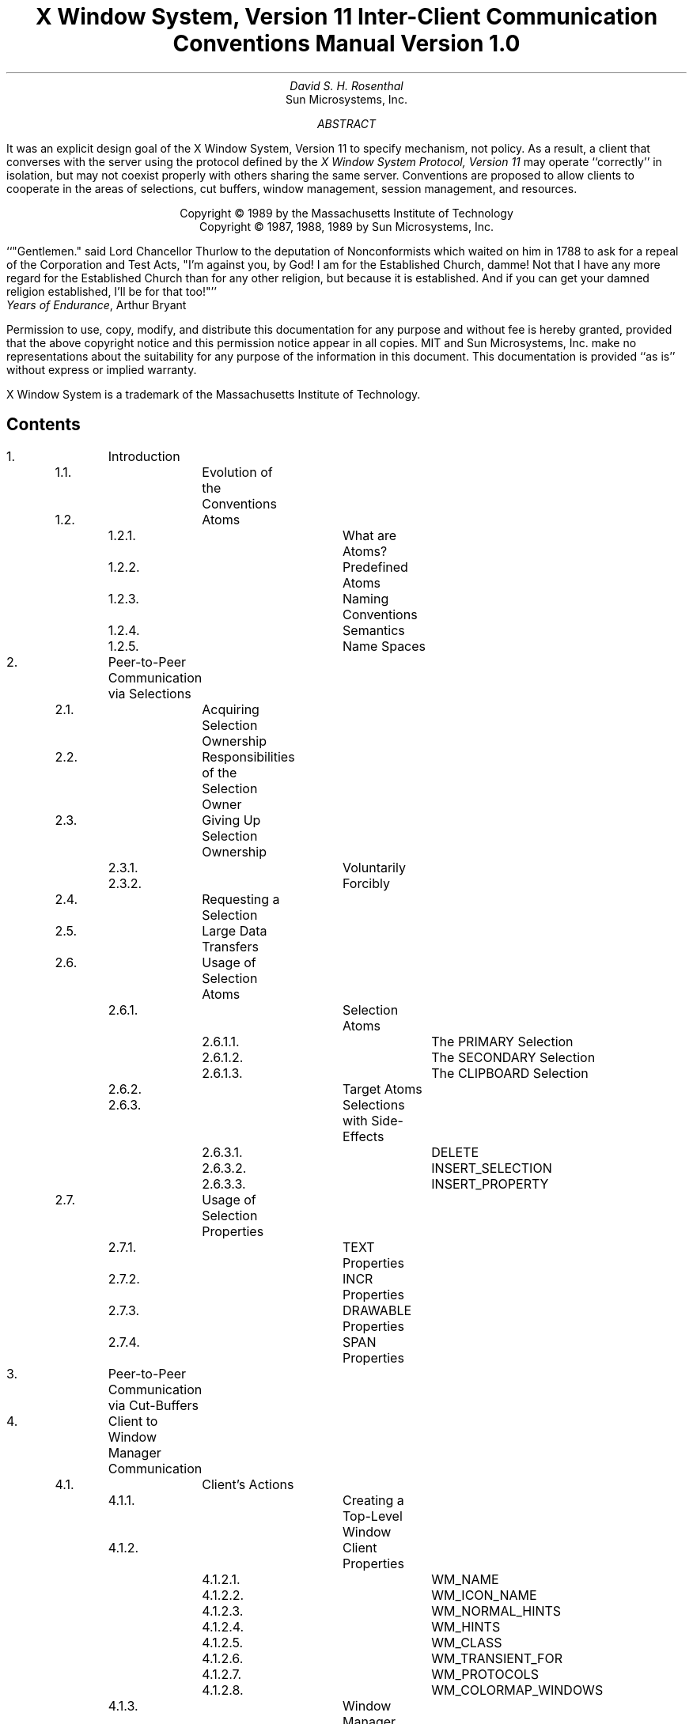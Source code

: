 .\" Use tbl and -ms
.de Cp
.QP
Convention:
.I
..
.de Ce
.R
..
.de Pp
.QP
Problem:
.I
..
.de Pe
.R
..
.de Ip
.IP \(bu 3
..
.de Ls
.DS L
..
.de Le
.DE
..
.TL
X Window System,  Version 11
.sp
Inter-Client Communication Conventions Manual
.sp
Version 1.0
.AU
David S. H. Rosenthal
.AI
Sun Microsystems, Inc.
.AB
.LP
It was an explicit design goal of the X Window System,  Version 11
to specify mechanism,  not policy.
As a result,  a client that converses with the server using the
protocol defined by the \fIX Window System Protocol,  Version 11\fP may
operate ``correctly'' in isolation,  but may not coexist properly
with others sharing the same server.  Conventions are proposed to
allow clients to cooperate in the areas of selections,  cut buffers,
window management, session management,  and resources.
.AE
.LP
.DS C
Copyright \(co 1989 by the Massachusetts Institute of Technology
Copyright \(co 1987, 1988, 1989 by Sun Microsystems, Inc.
.DE
.sp 2
.QP
``"Gentlemen."  said Lord Chancellor Thurlow to the deputation of
Nonconformists which waited on him in 1788 to ask for a repeal
of the Corporation and Test Acts,  "I'm against you,  by God!
I am for the Established Church,  damme!  Not that I have any
more regard for the Established Church than for any other
religion,  but because it is established.
And if you can get your damned religion established,  I'll be for that too!"''
.nf
           \fIYears of Endurance\fP,  Arthur Bryant
.fi
.sp 3
.LP
Permission to use, copy, modify, and distribute this documentation for any
purpose and without fee is hereby granted, provided that the above copyright
notice and this permission notice appear in all copies.
MIT and Sun Microsystems, Inc. make no representations about the suitability
for any purpose of the information in this document.  This documentation is
provided ``as is'' without express or implied warranty.
.sp 2
.LP
X Window System is a trademark of the Massachusetts Institute of Technology.
.br
.bp
.SH
Contents
.LP
.nf
.TA 0.5i 1.0i 1.5i 2.0i 2.5i 3.0i 3.5i
.ta 0.5i 1.0i 1.5i 2.0i 2.5i 3.0i 3.5i
1.		Introduction
	1.1.		Evolution of the Conventions
	1.2.		Atoms
		1.2.1.		What are Atoms?
		1.2.2.		Predefined Atoms
		1.2.3.		Naming Conventions
		1.2.4.		Semantics
		1.2.5.		Name Spaces

2.		Peer-to-Peer Communication via Selections
	2.1.		Acquiring Selection Ownership
	2.2.		Responsibilities of the Selection Owner
	2.3.		Giving Up Selection Ownership
		2.3.1.		Voluntarily
		2.3.2.		Forcibly
	2.4.		Requesting a Selection
	2.5.		Large Data Transfers
	2.6.		Usage of Selection Atoms
		2.6.1.		Selection Atoms
			2.6.1.1.		The PRIMARY Selection
			2.6.1.2.		The SECONDARY Selection
			2.6.1.3.		The CLIPBOARD Selection
		2.6.2.		Target Atoms
		2.6.3.		Selections with Side-Effects
			2.6.3.1.		DELETE
			2.6.3.2.		INSERT_SELECTION
			2.6.3.3.		INSERT_PROPERTY
	2.7.		Usage of Selection Properties
		2.7.1.		TEXT Properties
		2.7.2.		INCR Properties
		2.7.3.		DRAWABLE Properties
		2.7.4.		SPAN Properties

3.		Peer-to-Peer Communication via Cut-Buffers

4.		Client to Window Manager Communication
	4.1.		Client's Actions
		4.1.1.		Creating a Top-Level Window
		4.1.2.		Client Properties
			4.1.2.1.		WM_NAME
			4.1.2.2.		WM_ICON_NAME
			4.1.2.3.		WM_NORMAL_HINTS
			4.1.2.4.		WM_HINTS
			4.1.2.5.		WM_CLASS
			4.1.2.6.		WM_TRANSIENT_FOR
			4.1.2.7.		WM_PROTOCOLS
			4.1.2.8.		WM_COLORMAP_WINDOWS
		4.1.3.		Window Manager Properties
			4.1.3.1.		WM_STATE
			4.1.3.2.		WM_ICON_SIZE
		4.1.4.		Changing Window State
		4.1.5.		Configuring the Window
		4.1.6.		Changing Window Attributes
		4.1.7.		Input Focus
		4.1.8.		Colormaps
		4.1.9.		Icons
		4.1.10.		Popup Windows
		4.1.11.		Window groups
.if 0 \{
		4.1.11.		XXX - Overview of Client Actions
\}
	4.2.		Client Responses to Window Manager Actions
		4.2.1.		Reparenting
		4.2.2.		Redirection of Operations
		4.2.3.		Window Move
		4.2.4.		Window Resize
		4.2.5.		(De)Iconify
		4.2.6.		Colormap Change
		4.2.7.		Input Focus
		4.2.8.		ClientMessage Events
		4.2.9.		Redirecting Requests
	4.3		Summary of Window Manager Property Types

5.		Client to Session Manager Communication
	5.1.		Client Actions
		5.1.1.		Properties
			5.1.1.1.		WM_COMMAND
			5.1.1.2.		WM_CLIENT_MACHINE
			5.1.1.3.		WM_STATE
		5.1.2.		Termination
	5.2.		Client Responses to Session Manager Actions
		5.2.1.		Saving Client State
		5.2.2.		Window Deletion
	5.3		Summary of Session Manager Property Types

6.		Manipulation of Shared Resources
	6.1.		The Input Focus
	6.2.		The Pointer
	6.3.		Grabs
	6.4.		Colormaps
	6.5.		The Keyboard Mapping
	6.6.		The Modifier Mapping

7.		Resource Manager Conventions

8.		Conclusion
.fi
.bp
.NH
Introduction
.LP
It was an explicit design goal of X11 to specify mechanism,  not policy.
As a result,  a client that converses with the server using the
protocol defined by the \fIX Window System Protocol,  Version 11\fP may
operate ``correctly'' in isolation,  but may not coexist properly
with others sharing the same server.
.LP
Being a good citizen in the X11 world involves adhering to
conventions governing inter-client communications in a number of areas:
.Ip
The selection mechanism.
.Ip
The cut-buffers.
.Ip
The window manager.
.Ip
The session manager.
.Ip
The manipulation of shared resources.
.Ip
The resource database.
.LP
In the following sections we propose suitable conventions for each area,
in so far as it is possible to do so \fIwithout\fP enforcing a particular
user interface.
In order to permit clients written in different languages to communicate,
the conventions are expressed solely in terms of the protocol operations,
not in the (probably more familiar) Xlib interface.
The binding of these operations to the Xlib interface for C,
and to the equivalent interfaces for other languages,
is the subject of other documents.
.NH 2
Evolution of the Conventions
.LP
In the interests of timely acceptance,  this first edition of the
manual covers only a minimal set of required conventions.  It is expected
that as experience is gained,  these conventions will be added to,
and conventions governing other,  optional areas will be agreed.
The X Consortium is expected to develop mechanisms for doing this.
.LP
As far as possible,  these conventions are upwards-compatible with
those in the 25\s-2\uth\d\s0 February 1988 draft of this manual
distributed with the X11R2 release.
In some areas,  semantic problems were discovered with those conventions
and thus complete upwards compatibility could not be assured.
Areas of incompatibility are noted in the text,  and summarized
in Appendix A.
.LP
In the course of developing these conventions,  a number of minor
changes to the protocol have been identified as desirable.
They are identified in the text,  and summarized in Appendix B,
as input to a future protocol revision process.
If and
when a protocol revision incorporating them is undertaken,  this
document will need some revision.
Since it is difficult to ensure that clients and servers are upgraded
simultaneously,  clients using the revised conventions should examine
the minor protocol revision number,  and be prepared to use the older
conventions when communicating with an older server.
.LP
It is expected that the conventions will be revised
in such a way as to ensure that clients
using the conventions appropriate to protocol minor revision \fIn\fP
will inter-operate correctly with those using conventions appropriate
to protocol minor revision \fIn\fP+1 if the server supports both.
.NH 2
Atoms
.LP
Many of the conventions described below use Atoms.
The following sections amplify the description of Atoms in the protocol
specification,  to assist the reader.
.NH 3
What are Atoms?
.LP
At the conceptual level, Atoms are unique names.
Clients can use them to communicate information to each other.
They can be thought of as a bundle of octets,
like a string,
but without an encoding being specified.
The elements are not necessarily ASCII characters,  and no case folding 
happens\s-2\u1\d\s0.
.FS
1  The comment in the protocol specification for InternAtom that
ISO Latin-1 encoding should be used is in the nature of a convention;
the server treats the string as a byte sequence.
.FE
.LP
The protocol designers felt that passing these
sequences of bytes back and forth
across the wire would be too costly.
Further,  it is important that events as they appear ``on the wire'' have
a fixed size (in fact,  32 bytes),  and since some events contain Atoms a
fixed-size representation for them was needed.
.LP
To provide a fixed-size representation,  a protocol request (InternAtom)
was provided to register a byte sequence with the server,  which returns
a 32-bit value (with the top three bits zero) that maps to the byte
sequence.
The inverse operator is also available (GetAtomName).
.NH 3
Predefined Atoms
.LP
The protocol specifies a number of Atoms as being predefined:
.QP
``Predefined atoms are not strictly necessary, and may not be useful in all
environments, but will eliminate many InternAtom requests in most
applications.  Note that "predefined" is only in the sense of having numeric
values, not in the sense of having required semantics.''
.LP
They are an implementation trick to avoid the cost of Interning many atoms
that are expected to be used during the startup phase of all applications.
The results of the InternAtom requests (which require a handshake) can be
assumed \fIa priori\fP.
.LP
Language interfaces should probably cache the Atom-name mappings,  and get
them only when required.
The CLX interface, for instance, makes no distinction between predefined atoms
and other atoms; all atoms are viewed as symbols at the interface.  However, a
CLX implementation will typically keep a symbol/atom cache, and will
typically pre-fill this cache with the predefined atoms.
.NH 3
Naming Conventions
.LP
The built in atoms are composed of upper case ASCII characters with the
logical words separated by "_" (for example,  "WM_ICON_NAME").
The protocol specification
recommends that Atoms used for private vendor specific reasons should
begin with an underscore.
To prevent conflicts among organizations, additional
prefixes should be chosen (for example,  "_DEC_WM_DECORATION_GEOMETRY").
.LP
The names were chosen in this fashion to make it easy to use them in a
"natural" way within LISP. Keyword constructors allow the programmer to
specify the atoms as LISP atoms. If the atoms were not all upper case, then
special quoting conventions would have to be used.
.NH 3
Semantics
.LP
The core protocol imposes no semantics on atoms except as they are used in
FONTPROP structures.
See the definition of QueryFont in the protocol specification
for more information on FONTPROP semantics.
.NH 3
Name Spaces
.LP
The protocol defines six distinct spaces in which Atoms are interpreted,
as shown in Table 1.
Any particular Atom may or may not have some valid interpretation
with respect to each of these name spaces.
.KF
.TS
center, box;
c s s
c c c
l l l.
_
Table 1 \- Atom name spaces
_
Space	aka	Examples
_
Property name	name	(WM_HINTS, WM_NAME, RGB_BEST_MAP, etc.)
Property type	type	(WM_HINTS, CURSOR, RGB_COLOR_MAP, etc.)
Selection name	selection	(PRIMARY, SECONDARY, CLIPBOARD)
Selection target	target	(FILE_NAME, POSTSCRIPT, PIXMAP, etc.)
Font property		(QUAD_WIDTH, POINT_SIZE, etc.)
ClientMessage type		(WM_SAVE_YOURSELF, _DEC_SAVE_EDITS, etc.)
.TE
.KE
.bp
.NH
Peer-to-Peer Communication via Selections
.LP
The primary mechanism X11 defines for clients that want to
exchange information,
for example by cutting and pasting between windows,  is \fIselections\fP.
There can be an arbitrary number of selections,  each named by an atom,
and they are global to the server.
The choice of an atom to be used is discussed in Section 2.6.
Each selection is
owned by a client,  and is attached to a window.
.LP
Selections communicate between an \fIowner\fR and a \fIrequestor\fR.  The
owner has the data representing the value of its selection,  and the requestor
receives it.
A requestor wishing to obtain the value of a selection provides:
.Ip
the name of the selection
.Ip
the name of a property
.Ip
a window
.Ip
an atom representing the datatype required
.LP
If the selection is currently owned,  the owner receives an
event,  and is expected to:
.Ip
convert the contents of the selection to the requested datatype
.Ip
place this data in the named property on the named window
.Ip
send the requestor an event to let it know the property is available.
.LP
Clients are strongly encouraged to use this mechanism.  In particular,
displaying text in a permanent window without providing the ability to select it 
and convert it into a string is definitely anti-social.
.LP
Note that,  in the X11 environment,  \fIall\fP data transferred between
an owner and a requestor must normally go via the server.  An X11 client cannot
assume that another client can open the same files,  or even communicate
directly.  The other client may be talking to the server via a
completely different networking mechanism (for example,  one client might
be DECnet,  and the other TCP/IP).  Thus,  passing indirect references to data
such as file names,  hostnames & port numbers,  and so on is permitted only
if both clients specifically agree.
.NH 2
Acquiring Selection Ownership
.LP
A client wishing to acquire ownership of a particular selection
should call SetSelectionOwner:
.Ls
SetSelectionOwner
	selection:	ATOM
	owner:	WINDOW or None
	time:	TIMESTAMP or CurrentTime
.Le
.LP
The client should set "selection" to the Atom representing the selection,
set "owner" to some window that it created and set "time" to some time
between the current last-change time of the selection concerned
and the current server time.
This time value will
normally be obtained from the timestamp of the event triggering the
acquisition of the selection.  Clients should \fInot\fP set the time
value to CurrentTime,  since if they do so they have no way of finding
when they gained ownership of the selection.
Clients must use a window they created in order for requestors
to be able to route events to the owner of the selection\s-2\u*\d\s0.
.FS
*  There is at present no part of the protocol which requires requestors
to send events to the owner of a selection.
This restriction is imposed in order to prepare for possible future
extensions.
.FE
.Cp
Clients attempting to acquire a selection must set the time value of
the SetSelectionOwner request to the timestamp of the event triggering
the acquisition attempt,  not to CurrentTime.
A zero-length append to a property is a way to obtain a time-stamp for
this purpose;  the timestamp is in the corresponding PropertyNotify event.
.Ce
.LP
Note that if the time in the SetSelectionOwner request is in the future
relative to the server's current time,  or if it is in the past relative
to the last time the selection concerned changed hands,  the SetSelectionOwner
request appears to the client to succeed,  but ownership is \fInot\fP
actually transferred.
.LP
Since clients cannot name other clients directly,
the "owner" window is used to refer to the owning client
in the replies to GetSelectionOwner,  and in SelectionRequest and
SelectionClear events,
and possibly as a place to put properties describing the selection
in question.
To discover the owner of a particular selection,  a client should invoke:
.Ls
GetSelectionOwner
	selection:	ATOM
=>
	owner:	WINDOW or None
.Le
.Cp
Clients are normally expected to provide some visible confirmation
of selection ownership.
To make this feedback reliable,  a client
must perform a sequence like:
.Ls
SetSelectionOwner(selection=PRIMARY, owner=Window, time=timestamp)
owner = GetSelectionOwner(selection=PRIMARY)
if (owner != Window) Failure
.Le
.Ce
.LP
If the SetSelectionOwner request succeeds (not merely appears to succeed),
the client issuing it
is recorded by the server as being the owner of the selection for the
time period starting at "time".
.Pp
There is no way for anyone to find out the last-change time of
a selection.  At the next protocol revision,  GetSelectionOwner
should be changed to return the last-change time as well as the owner.
.Pe
.NH 2
Responsibilities of the Selection Owner
.LP
When a requestor wants the value of a selection,  the owner receives
a SelectionRequest event:
.Ls
SelectionRequest
	owner:	WINDOW
	selection:	ATOM
	target:	ATOM
	property:	ATOM or None
	requestor:	WINDOW
	time:	TIMESTAMP or CurrentTime
.Le
.LP
The owner and the selection fields will be the values specified
in the SetSelectionOwner request.
The owner should compare the time stamp with the period it has owned
the selection and,  if the time is outside,
refuse the SelectionRequest by sending the requestor window
a SelectionNotify event with the ``property'' set to None,  using
SendEvent with an empty event-mask.
.LP
More advanced selection owners are free to maintain a history
of the value of the selection,  and to respond to requests for the
value of the selection during periods they owned it
even though they do not own it now.
.LP
If the ``property'' field is None,  the requestor is an obsolete client.
Owners are encouraged to support these clients by using the ``target''
atom as the property name to be used for the reply.
.LP
Otherwise,  the owner should use the ``target'' field to decide the
form to convert the selection into,  and if the selection cannot be
converted into that form,  refuse the SelectionRequest similarly.
.LP
If the ``property'' field is not None,  the owner should place the
data resulting from converting the selection into the specified
property on the requestor window,  setting the property's type
to some appropriate value (which need not be the same as ``target'').
.Cp
All properties used to reply to SelectionRequest events must be placed
on the requestor window.
.Ce
.LP
In either case,  if the data comprising the selection cannot be
stored on the requestor window (for example,  because the server cannot
provide sufficient memory),  the owner must refuse the SelectionRequest
as above.  See the section on ``Large Data Transfers'' below.
.LP
If the property is successfully stored,
the owner should acknowledge the successful conversion
by sending the requestor window a SelectionNotify event,
using SendEvent with an empty mask:
.Ls
SelectionNotify
	requestor:	WINDOW
	selection:	ATOM
	target:	ATOM
	property:	ATOM or None
	time:	TIMESTAMP or CurrentTime
.Le
.LP
The ``selection'',  ``target'', ``time'' and ``property'' fields
of theSelectionNotify event should be
set to the values received in the SelectionRequest event
(Setting the ``property'' field to None indicates that the conversion
requested could not be made).
.Cp
The ``selection'',  ``target'',  ``time'' and ``property'' fields
in the SelectionNotify event
should be set to the values received in the SelectionRequest event.
.Ce
.LP
The data stored in the property must eventually be deleted.  A convention
is needed to assign the responsibility for doing so.
.Cp
Selection requestors are responsible for deleting properties whose
names they receive in SelectionNotify events (See section 2.4) or in
properties with type MULTIPLE.
.Ce
.LP
A selection owner will often need confirmation that the data comprising the
selection has actually been transferred (for example,  if the operation has
side-effects on the owner's internal data-structures,
these should not
take place until the requestor has indicated that it has successfully received
the data).
They should express interest in PropertyNotify events for the ``requestor''
window and wait until the property in the SelectionNotify event has
been deleted before assuming that the selection data has been transferred.
.LP
When some other client acquires a selection,  the previous owner
receives a SelectionClear event:
.Ls
SelectionClear
	owner:	WINDOW
	selection:	ATOM
	time:	TIMESTAMP
.Le
.LP
The ``timestamp'' field is the time at which the ownership changed hands,
and the ``owner'' field is the window the new owner specified in its
SetSelectionOwner request.
.LP
If an owner loses ownership while it has a transfer in progress,
that is to say before it receives notification that the requestor
has received all the data,  it must continue to service the on-going
transfer until it is complete.
.NH 2
Giving Up Selection Ownership
.LP
Clients may give up selection ownership voluntarily,  or they may
lose it forcibly as the result of some other client's actions.
.NH 3
Voluntarily
.LP
To relinquish ownership of a selection voluntarily,  a client should
execute a SetSelectionOwner request for that selection atom,
with ``owner'' specified as None,  and ``time'' the timestamp that was used to
acquire the selection.
.LP
Alternatively,  the client may destroy the window used as the "owner"
value of the SetSelectionOwner request,  or it may terminate.  In both
cases the ownership of the selection involved will revert to None.
.NH 3
Forcibly
.LP
If a client gives up ownership of a selection,
or if some other client executes a SetSelectionOwner for it and thus
reassigns it forcibly,
the previous owner will receive
a SelectionClear event:
.Ls
SelectionClear
	owner:	WINDOW
	selection:	ATOM
	time:	TIMESTAMP
.Le
.LP
The timestamp is the time the selection changed hands.
The owner argument is the
window that was specified by the current owner in its SetSelectionOwner
request.
.NH 2
Requesting a Selection
.LP
A client wishing to obtain the value of a selection in a particular
form issues a ConvertSelection request:
.Ls
ConvertSelection
	selection:	ATOM
	target:	ATOM
	property:	ATOM or None
	requestor:	WINDOW
	time:	TIMESTAMP or CurrentTime
.Le
.LP
The selection field specifies the particular selection involved,  and
the target specifies the required form of the information.
The choice of suitable atoms to use is discussed in Section 2.6.
The requestor field should be set to a window the requestor created;
the owner will place the reply property on it.
The time field should be set to the timestamp on the event triggering
the request for the selection value;  clients should \fInot\fP use
CurrentTime for this field.
.Cp
Clients should not use CurrentTime for the time field of ConvertSelection
requests.
They should use the timestamp of the event that caused the request to
be made.
.Ce
.LP
The property field should be set to the name of a property that the owner
can use to report the value of the selection.
Note that the requestor of a selection needs to know neither the client
owning the selection,  nor the window it is attached to.
.LP
Although the protocol allows the property field to be set
to None (in which case the owner is supposed chose a property name),
it is difficult for the owner to do so safely.
.Cp
Requestors should not use None for the property
field of ConvertSelection requests.
.Ce
.Cp
Owners receiving ConvertSelection requests with property field None
are talking to an obsolete client.  They should choose the target atom
as the property name to be used for the reply.
.Ce
.LP
The result of the ConvertSelection request is that a SelectionNotify event
will be received:
.Ls
SelectionNotify
	requestor:	WINDOW
	selection:	ATOM
	target:	ATOM
	property:	ATOM or None
	time:	TIMESTAMP or CurrentTime
.Le
.LP
The ``requestor'',  ``selection'',  ``time'' and ``target'' fields will be the same
as those on the ConvertSelection request.
.LP
If the ``property'' field is None,  the conversion has been refused.
This can mean that there is no owner for the selection,  that the owner
does not support the conversion implied by ``target'',  or that the
server did not have sufficient space to accommodate the data.
.LP
If the ``property'' field is not None,  then that property will exist on the
``requestor'' window.  The value of the selection can be retrieved from this
property by using the GetProperty request:
.Ls
GetProperty
	window:	WINDOW
	property:	ATOM
	type:	ATOM or AnyPropertyType
	long-offset:	CARD32
	long-length:	CARD32
	delete:	BOOL
=>
	type:	ATOM or None
	format:	{0, 8, 16, 32}
	bytes-after:	CARD32
	value:	LISTofINT8 or LISTofINT16 or LISTofINT32
.Le
.LP
When using GetProperty to retrieve the value of a selection,  the ``property''
field should be set to the corresponding value in the SelectionNotify event.
The ``type'' field should be set to AnyPropertyType,  because the requestor
has no way of knowing beforehand what type the selection owner will use.
Several GetProperty requests may be needed to retrieve all the data in the
selection;  each should set the ``long-offset'' field to the amount
of data received so far,  and the
``size'' field to some reasonable buffer size (see the section on ``Large
Data Transfers'').
If the returned value of
``bytes-after'' is zero the whole property has been transferred.
.LP
Once all the data in the selection has been retrieved,  which may require
getting the values of several properties (see the section on ``Selection
Properties''),  the property in the SelectionNotify
should be deleted by invoking GetProperty
with the ``delete'' field set True.
As discussed above,  the owner has no way of knowing when the data has been
transferred to the requestor unless the property is removed.
.Cp
The requestor must delete the property named in the SelectionNotify
once all the data has been retrieved.
They should invoke either DeleteProperty,  or
GetWindowProperty(delete==TRUE) after they have successfully retrieved
all data comprising the selection.
See the next section.
.Ce
.NH 2
Large Data Transfers
.LP
Selections can get large,  and this poses two problems:
.Ip
Transferring large amounts of data to the server is expensive.
.Ip
All servers will have limits on the amount of data that can be stored
in properties.  Exceeding this limit will result in an Alloc error
on the ChangeProperty request that the selection owner uses to store
the data.
.LP
The problem of limited server resources is addressed by the following
conventions:
.Cp
Selection owners should transfer the data describing a selection large
compared with maximum-request-size in the connection handshake
using the INCR property mechanism (see below).
.Ce
.Cp
Any client using SetSelectionOwner to acquire selection ownership should
arrange to process Alloc errors in property change requests.
For clients using Xlib,  this involves using XSetErrorHandler() to
override the default handler.
.Ce
.Cp
A selection owner must confirm that no Alloc error occurred while
storing the properties for a selection before replying with a
confirming SelectionNotify event.
.Ce
.Cp
When storing large amounts (relative to max-request-size) of data,
clients should use a sequence of ChangeProperty(mode==Append)
requests for reasonable quantities of data.
This is to avoid locking-up servers,  and to limit the waste of
data transfer caused by an Alloc error.
.Ce
.Cp
If an Alloc error occurs during storing the selection data,
all properties stored for this selection should be deleted,
and the ConvertSelection request refused by replying with a
SelectionNotify event with ``property'' set to None.
.Ce
.Cp
In order to avoid locking-up servers for inordinate lengths of time,
requestors retrieving large quantities of data from a property
should perform a series of GetProperty requests,  each asking for a
reasonable amount of data.
.Ce
.Pp
Single-threaded servers should be changed to avoid locking-up during large
data transfers.
.Pe
.NH 2
Usage of Selection Atoms
.LP
It is important to observe that defining a new atom consumes resources
in the server, and they are not released until the server re-initializes.
Thus,  it must be a goal to reduce the need for newly minted atoms.
.NH 3
Selection Atoms
.LP
There can be an arbitrary number of selections,  each named by an atom.
To conform with the inter-client conventions,  however,  clients need
deal with only these three selections:
.Ip
PRIMARY
.Ip
SECONDARY
.Ip
CLIPBOARD
.LP
Other selections may be used freely for private communication among
related groups of clients.
.Pp
How does a client find out which selection atoms are valid?
.Pe
.NH 4
The PRIMARY Selection
.LP
The selection named by the atom PRIMARY is used for all commands
which take only a single argument.
It is the principal means of communication between clients
which use the selection mechanism.
.NH 4
The SECONDARY Selection
.LP
The selection named by the atom SECONDARY is used:
.Ip
As the second argument to commands taking two arguments,  for example
``exchange primary and secondary selections''.
.Ip
As a means of obtaining data when there is a primary selection,
and the user does not wish to disturb it.
.NH 4
The CLIPBOARD Selection
.LP
The selection named by the atom CLIPBOARD is used to hold data
being transferred between clients,  normally being ``cut'' or
``copied'',  and then ``pasted''.
Whenever a client wants to transfer data to the clipboard,  it should:
.Ip
Assert ownership of the CLIPBOARD.
.Ip
If it succeeds in acquiring ownership,
it should be prepared to respond to a request for the contents of the CLIPBOARD
in the normal way,  retaining the data in order to be able to
return it.
The request may be generated by the clipboard client described below.
.Ip
If it fails to acquire ownership,
a cutting client should not actually perform the cut,
nor provide feedback suggesting that it has actually transferred
data to the clipboard.
.LP
This process should be repeated whenever the data to be transferred
would change.
.LP
Clients wishing to ``paste'' data from the clipboard should request the contents of
the CLIPBOARD selection in the usual way.
.LP
Except while a client is actually deleting data,
the owner of the CLIPBOARD selection may be a single, special client
implemented for the purpose.
It should:
.Ip
Assert ownership of the CLIPBOARD selection,
and re-assert it any time the clipboard data changes.
.Ip
If it loses the selection (which will be because someone has some
new data for the clipboard):
.RS
.Ip
Obtain the contents of the selection from the new owner,  using the timestamp
in the SelectionClear event.
.Ip
Attempt to re-assert ownership of the CLIPBOARD selection,  using the same timestamp.
.Ip
If the attempt fails,  re-start the process using a newly-acquired
timestamp.
This timestamp should be obtained by asking the current owner of the
CLIPBOARD selection to convert it to a TIMESTAMP.
If this conversion is refused,  or if the same timestamp is received
twice,  the clipboard client should acquire a fresh timestamp in the
normal way,  for example by a zero-length append to a property.
.RE
.Ip
Respond to requests for the CLIPBOARD contents in the normal way.
.LP
A special CLIPBOARD client is not necessary.  The protocol used by the
``cutting'' client,  and the ``pasting'' client,  is the
same whether the CLIPBOARD client is running or not.
The reasons for running the special client include:
.Ip
Stability \- if the ``cutting'' client were to crash or terminate the
clipboard value would still be available.
.Ip
Feedback \- the clipboard client can display the contents of the clipboard.
.Ip
Simplicity \- a client deleting data does not have to retain it
for so long,  reducing the chance of race conditions causing problems.
.LP
The reasons not to run the clipboard client include:
.Ip
Performance \- data is only transferred if it is actually required (when
some client actually wants the data).
.Ip
Flexibility \- the clipboard data may be available as more than one target.
.NH 3
Target Atoms
.LP
The atom that a requestor supplies as the ``target'' of a ConvertSelection
request determines the form of the data supplied.
The set of such atoms is extensible,  but a generally accepted base
set of target atoms is needed.
As a starting point for this,  Table 2 contains those that have been suggested
so far.
.KF
.TS
center, box;
c s s
c c c
l l l.
Table 2 \- Initial Set of Target Atoms and their Meanings
_
Atom	Type (see Table 3)	Meaning
_
TARGETS	ATOM	list of valid target atoms
MULTIPLE	ATOM_PAIR	look in the ConvertSelection property
TIMESTAMP	INTEGER	Timestamp used to acquire selection
STRING	STRING	ISO Latin 1 (+TAB+NEWLINE) text
TEXT	TEXT	Text in owner's encoding
LIST_LENGTH	INTEGER	Number of disjoint parts of selection
PIXMAP	DRAWABLE	Pixmap ID
DRAWABLE	DRAWABLE	Drawable ID
BITMAP	BITMAP	Bitmap ID
FOREGROUND	PIXEL	Pixel value
BACKGROUND	PIXEL	Pixel value
COLORMAP	COLORMAP	Colormap ID
ODIF	TEXT	ISO Office Document Interchange Format
OWNER_OS	TEXT	operating system of owner
FILE_NAME	TEXT	full path name of a file
HOST_NAME	TEXT	see WM_CLIENT_MACHINE
CHARACTER_POSITION	SPAN	start and end of selection in bytes
LINE_NUMBER	SPAN	start and end line numbers
COLUMN_NUMBER	SPAN
LENGTH	INTEGER	number of bytes in selection
USER	TEXT	name of user running owner
PROCEDURE	TEXT	name of selected procedure
MODULE	TEXT	name of selected module
PROCESS	INTEGER,	process ID of owner
	TEXT
TASK	INTEGER,	task ID of owner
	TEXT
CLASS	TEXT	class of owner - see WM_CLASS
NAME	TEXT	name of owner - see WM_NAME
CLIENT_WINDOW	WINDOW	top-level window of owner
DELETE	NULL	True if owner deleted selection
INSERT_SELECTION	NULL	Insert specified selection
INSERT_PROPERTY	NULL	Insert specified property

		This table will grow
.TE
.KE
.LP
Selection owners are required to support the following targets:
.Ip
TARGETS.
The owner should return a list of Atoms representing
the targets for which an attempt to convert the current selection
will succeed (barring unforseeable problems such as Alloc errors).
This list should include all the required Atoms.
.Ip
MULTIPLE.
The MULTIPLE target atom is valid only when a property is specified
on the ConvertSelection request.
If the property field in the SelectionRequest event is None and the
target is MULTIPLE,  it should be refused.
.IP
When a selection owner receives a SelectionRequest(target=MULTIPLE)
request,  the contents of the property named in the request will be a
list of atom pairs,  the first atom naming a target,  and the second
naming a property (None is not valid here).
The effect should be as if the owner had received a sequence of
SelectionRequest events,  one for each atom pair,  except that;
.RS
.Ip
the owner should reply with a SelectionNotify only when all the requested
conversions have been performed.
.Ip
the owner should replace in the MULTIPLE property
any property atoms for targets it failed to
convert with None.
.RE
.Cp
The entries in a MULTIPLE property must be processed in the order
they appear in the property.
See Section 2.6.3.
.Ce
.Ip
TIMESTAMP.
To avoid some race conditions,  it is important that requestors be able
to discover the timestamp the owner used to acquire ownership.
Until and unless the protocol is changed so that GetSelectionOwner
returns the timestamp used to acquire ownership,
selection owners must support conversion to TIMESTAMP,
returning the timestamp they used to obtain the selection.
.Pp
The protocol should be changed to return in response to a GetSelectionOwner
the timestamp used to acquire the selection.
.Pe
.LP
All other targets are optional.
.NH 3
Selection with Side-Effects
.LP
Some targets,  DELETE is an example,  have side-effects.  To render them
unambiguous,  the entries in a MULTIPLE property must be processed in the
order they appear in the property.
.LP
In general,  targets with side-effects will return no information (i.e.
a zero-length property of type NULL.
In all cases,  the requested side-effect must be performed before
the conversion is accepted.
If the requested side-effect cannot be performed,  the corresponding
conversion request must be refused.
.Cp
Targets with side-effects should return no information (i.e.
a zero-length property of type NULL.
.Ce
.Cp
The side-effect of a target must be performed before the conversion is accepted.
.Ce
.Cp
If the side-effect of a target cannot be performed,
the corresponding conversion request must be refused.
.Ce
.Pp
The need to delay responding to the ConvertSelection request until
a further conversion has succeeded poses problems for the Intrinsics
interface that need to be addressed.
.Pe
.LP
These side-effect targets are used to implement operations such as
``exchange PRIMARY and SECONDARY selections''.
.NH 4
DELETE
.LP
When the owner of a selection receives a request to convert it to DELETE,
it should delete the corresponding selection
(whatever doing so means for its internal data structures),
and return a zero-length property of type NULL if the deletion was successful.
.NH 4
INSERT_SELECTION
.LP
When the owner of a selection receives a request to convert it to
INSERT_SELECTION,  the property named will be of type ATOM_PAIR.
The first atom will name a selection,  and the second will name a target.
The owner should use the selection mechanism to convert the named selection
into the named target,  and insert it at the location of the selection
for which it got the INSERT_SELECTION request
(whatever doing so means for its internal data structures).
.NH 4
INSERT_PROPERTY
.LP
When the owner of a selection receives a request to convert it to
INSERT_PROPERTY,  it should insert the property named in the request
at the location of the selection
for which it got the INSERT_SELECTION request
(whatever doing so means for its internal data structures).
.NH 2
Usage of Selection Properties
.LP
The names of the properties used in selection data transfer are chosen by
the requestor.  The use of None property fields in ConvertSelection requests,
which request the selection owner to choose a name,  is not permitted by
these conventions.
.LP
The type of the property involved is always chosen by the selection owner,
and can involve some types with special semantics assigned by convention.
These special types are reviewed in the following sections.
.LP
In all cases,  a request for conversion to a target should return a property
of one of the types listed in Table 2 for that property,
or a property of type INCR and then a property of one of the listed
types.
.LP
The selection owner will return a list of zero or more items
of the type indicated by the property type.
In general,  the number of items in the list will correspond to
the number of disjoint parts of the selection.
Some targets,  side-effect targets are examples,  will be of length 0
irrespective of the number of disjoint selection parts.
In the case of fixed-size items,  the requestor may determine
the number of items by the property size;
for variable length items such as text,  the separators are listed in Table 3.
.KF
.TS
center, box;
c s s
c c c
l l l.
Table 3 \- Property Types,  Formats & Separators
_
Type Atom	Format	Separator
_
STRING	8	Null
ATOM	32	Fixed-size
ATOM_PAIR	32	Fixed-size
BITMAP	32	Fixed-size
PIXMAP	32	Fixed-size
DRAWABLE	32	Fixed-size
SPAN	32	Fixed-size
INTEGER	32	Fixed-size
WINDOW	32	Fixed-size
INCR	32	Fixed-size

		This table will grow
.TE
.KE
.NH 3
TEXT Properties
.LP
In general, the encoding for the characters in a text string property is
specified by its type. It is highly desirable for there to be a simple,
invertible mapping between string property types and any character set names
embedded within font names in any font naming standard adopted by the
Consortium.
.LP
The atom TEXT is a polymorphic target. Requesting conversion into TEXT will
convert into whatever encoding is convenient for the owner.
The encoding chosen will be indicated by the type of the property returned.
TEXT is not defined as a type; it will never be the returned type from a
selection conversion request.
.LP
If the requestor wants the owner to return the contents of the selection
in a specific encoding, it should request conversion into the name of
that encoding.
.LP
In Table 2,  the word TEXT is used to indicate one of the registered
encoding names.
The type would not actually be TEXT,  it would be STRING or some other
ATOM naming the encoding chosen by the owner.
.LP
STRING as a type or a target specifies the ISO Latin-1 character set plus the
"control" characters TAB (octal 11)  and NEWLINE (octal 12). The spacing
interpretation of TAB is context dependent. Other ASCII control characters are
explicitly not included in STRING at the present time.
.LP
Type STRING properties will consist of a list of
elements separated by NULL
characters; other encodings will need to specify an appropriate list
format.
.NH 3
INCR Properties
.LP
Requestors may receive a property of type INCR\s-2\u*\d\s0
.FS
*  These properties were called INCREMENTAL in an earlier draft.
The protocol for using them has changed,  and so the name has changed
to avoid confusion.
.FE
in response to any target that results in selection data.  This indicates that
the owner will send the actual data incrementally.
The contents of the INCR property will be an integer,  representing a
lower bound on the number of bytes of data in the selection.
The requestor and the selection owner transfer the data comprising
the selection in the following manner.
.LP
The selection requestor starts the transfer process by deleting
the (type==INCR) property forming the reply to the selection.
.LP
The selection owner then:
.Ip
Appends the data in suitable-size chunks to the
same property on the same window as the selection reply,
with a type corresponding to the actual type of the converted selection.
The size should be less than the maximum-request-size in the connection
handshake.
.Ip
Between each append,  waits for a PropertyNotify
(state==Deleted) event showing that the requestor has read the data.
The reason for doing this is to limit the consumption of space in the
server.
.Ip
When the entire data has been transferred to the server,
waits until a PropertyNotify (state==Deleted)
showing that the data has been read by the requestor,
and then writes zero-length data to the property.
.LP
The selection requestor:
.Ip
waits for the SelectionNotify event.
.Ip
loops:
.RS
.Ip
retrieving data using GetProperty with ``delete'' True
.Ip
waiting for a PropertyNotify with state==NewValue
.RE
.Ip
until a zero-length property is obtained
.Ip
deletes the zero-length property.
.LP
The type of the converted selection is the type of the first partial
property.  The remaining partial properties must have the same type.
.NH 3
DRAWABLE Properties
.LP
Requestors may receive properties of type PIXMAP,  BITMAP,  DRAWABLE or WINDOW,
containing an appropriate ID.
Some information about these drawables is available from the server via
the GetGeometry request,  but the following items are not:
.Ip
Foreground pixel.
.Ip
Background pixel.
.Ip
Colormap ID.
.LP
In general,  requestors converting into targets whose returned type in Table 2
is one of the DRAWABLE types should expect to convert also into the following
targets (using the MULTIPLE mechanism):
.Ip
FOREGROUND returns a PIXEL value.
.Ip
BACKGROUND returns a PIXEL value.
.Ip
COLORMAP returns a colormap ID.
.NH 3
SPAN Properties
.LP
Properties with type SPAN contain a list of cardinal-pairs,
with the length of the cardinals determined
by the format.  The first specifies the starting position,  and the
second the ending position plus one.
The base is zero.
If they are the same,  the span
is zero-length,  and before the specified position.  The units are
implied by the target atom,  such as LINE_NUMBER or CHARACTER_POSITION.
.bp
.NH
Peer-to-Peer Communication via Cut-Buffers
.LP
Communication via cut-buffers is much simpler,
but much less powerful than via the selection
mechanism.
The selection mechanism is active,  in that it provides a link between
the owner and requestor clients.
The cut-buffer mechanism is passive;
an owner places data in a cut-buffer,  from where a requestor retrieves
it at some later time.
.LP
The cut-buffers consist of eight properties on the root of screen 0,
named by the predefined atoms CUT_BUFFER0 to CUT_BUFFER7.
These properties must (at present) have type STRING and format 8.
A client using the cut-buffer mechanism must initially ensure that
all eight exist,  using ChangeProperty to append zero-length data to each.
.LP
A client storing data in the cut-buffers (an owner) must first rotate the
ring of buffers by +1,  using RotateProperties to rename CUT_BUFFER0 to
CUT_BUFFER1 to ..... to CUT_BUFFER7 to CUT_BUFFER0.
It must then store the data into CUT_BUFFER0, using ChangeProperty in mode
Replace.
.LP
A client obtaining data from the cut-buffers should use GetProperty to
retrieve the contents of CUT_BUFFER0.
.LP
A client may,  in response to a specific user request,  rotate the cut-buffers
by -1,  using RotateProperties to rename CUT_BUFFER7 to CUT_BUFFER6
to ..... to CUT_BUFFER0 to CUT_BUFFER7.
.LP
Data should be stored to the cut-buffers
and the ring rotated only when requested by
explicit user action.
Users depend on their mental model of cut-buffer operation,
and need to be able to identify operations that transfer data to and fro.
.bp
.NH
Client to Window Manager Communication
.LP
To permit window managers to perform their role of mediating the competing
demands for resources such as screen space,  the clients being managed must
adhere to certain conventions,  and must expect the window managers to
do likewise.
These conventions are covered here from the client's point of view,
and again from the window manager's point of view in the
.I
Window and Session Manager Conventions Manual.\s-2\u*\d\s0
.R
.FS
*  The Window and Session Manager Conventions Manual will be prepared
after this manual is finalised.
.FE
.LP
In general,  these conventions are somewhat complex,  and will
undoubtedly change as new window management paradigms
are developed.
There is thus a strong bias towards defining only those conventions
that are essential,  and which apply generally to all window management
paradigms.
Clients designed to run with a particular window manager can easily
define private protocols to add to these conventions,
but must be aware that their users may decide to run some other
window manager no matter how much the designers of the private protocol
are convinced that they have seen the ``one true light'' of user interfaces.
.LP
It is a principle of these conventions that a general client should
neither know nor care which window manager is running,  or indeed if
one is running at all.
The conventions do not support all client functions
without a window manager running \-
for example,  the concept of Iconic is not directly supported by
clients.
If no window manager is running,  the concept of Iconic does not
apply.
A goal of the conventions is to make it possible to kill and
restart window managers without loss of functionality.
.LP
Each window manager will implement a particular window management
policy;  the choice of an appropriate window management policy
for the user's circumstances is not one for an individual client to
make but will be made by the user or the user's system administrator.
This does not exclude the possibility of writing clients that
use a private protocol to restrict themselves to operating only
under a specific window manager,  it merely ensures that no 
claim of general utility is made for such programs.
.LP
For example,  the claim is often made ``the client I'm writing is
important,  and it needs to be on top''.
Perhaps it is
important when it is being run in earnest,  and it should then be run
under the control of a window manager that recognizes ``important''
windows through some private protocol and ensures that they are on top.
However,  imagine for example that the ``important'' client is being
debugged.  Then,  ensuring that it is always on top is no
longer the appropriate window management policy,  and it should be
run under a window manager that allows other windows (e.g. the
debugger) to appear on top.
.NH 2
Client's Actions
.LP
In general,  the object of the X11 design is that clients should as
far as possible do exactly what they would do in the absence of a
window manager,  except for:
.Ip
Hinting to the window manager about the resources they would like
to obtain.
.Ip
Cooperating with the window manager by accepting the resources they
are allocated,  even if they are not  those requested.
.Ip
Being prepared for resource allocations to change at any time.
.NH 3
Creating a Top-Level Window
.LP
A client would normally expect to create its top-level windows
as children of one or more of the root windows,  using some
boilerplate like:
.Ls
win = XCreateSimpleWindow(dpy, DefaultRootWindow(dpy),
			      xsh.x, xsh.y, xsh.width, xsh.height,
			      bw, bd, bg);
.Le
or,  if a particular one of the roots was required,  like:
.Ls
win = XCreateSimpleWindow(dpy, RootWindow(dpy, screen),
			      xsh.x, xsh.y, xsh.width, xsh.height,
			      bw, bd, bg);
.Le
.LP
Ideally,  it should be possible to override the choice of a root
window and allow clients (including window managers) to treat a
non-root window as a pseudo-root.
This would allow,  for example,  testing of window managers and the
use of application specific window managers to control the sub-windows
owned by the members of a related suite of clients.
Doing so properly requires an extension,
the design of which is under study\s-2\u\(dg\d\s0.
.FS
\(dg  The mechanism proposed in the earlier drafts turned out
to be inadequate to support all the proposed uses of the pseudo-root
facility.
.FE
.LP
From the client's point of view,  the window manager will regard its
top-level window as being in one of three states:
.Ip
Normal
.Ip
Iconic
.Ip
Withdrawn
.LP
Newly created windows start in the Withdrawn state.
Transitions between states happen when the top-level window is mapped
and unmapped,  and when the window manager receives certain messages.
For details,  see Sections 4.1.2.4 and 4.1.4.
.NH 3
Client Properties
.LP
Once the client has one or more top-level windows,  it should place
properties on those windows to inform the window manager of its desired
behaviour.
Window managers will assume values they find convenient for any of these
properties that are not supplied;
clients that depend on particular values must explicitly supply them.
Properties written by the client will not be changed by the window manager.
.LP
The window manager will examine the contents of these
properties when the window makes the transition from Withdrawn state,
and will monitor some for changes while the window is in Iconic
or or Normal state.
When the client changes one of these properties,  it must use
Replace mode to overwrite the entire property with new data;
the window manager will retain no memory of the old value of
the property.
All fields of the property must be set to suitable values
in a single Replace-mode ChangeProperty request.
This is to ensure that the full contents of the property will be
available to a new window manager if the existing one crashes,
or is shut down and restarted,
or if the session needs to be shut down and restarted by the
session manager.
.Cp
Clients writing or rewriting window manager properties must
ensure that the entire content of the property remains valid
at all times.
.Ce
.LP
If these properties are longer than expected,  clients
should ignore the remainder of the property.
Extending these properties is reserved to the X Consortium,
private extensions to them are forbidden.
Private additional communication between clients and window
managers should take place using separate properties.
The next sections describe each of the properties the clients
needs to set in turn.
They are summarized in Table 13 in Section 4.3.
.NH 4
WM_NAME
.LP
The WM_NAME property is an un-interpreted
string that the client wishes the window manager to display
in association with the window (for example,  in a window headline bar).
.LP
The encoding used for this string (and all other un-interpreted string
properties) is implied by the type of the property.
The ATOMS to be used for this purpose are described in Section 2.7.1.
.LP
Window managers are expected to make an effort to display this
information;  simply ignoring WM_NAME is not acceptable behaviour.
Clients can assume that at least the first part of this string
is visible to the user,  and that if the information is not
visible to the user it is because the user has taken an explicit
decision to make it invisible.
.LP
On the other hand,  there is no guarantee that the user can see
the WM_NAME string even if the window manager supports window
headlines.  The user may have placed the headline off-screen,
or have covered it by other windows.  WM_NAME should not be
used for application-critical information,  nor to announce
asynchronous changes of application state that require timely user response.
The expected uses are:
.Ip
to permit the user to identify one of a
number of instances of the same client
.Ip
To provide the user with non-critical state information.
.LP
Note that even window managers that support headline bars
will place some limit on the length of string that can be visible;
brevity here will pay dividends.
.Pp
A change is needed to XFetchName and similar Xlib routines
to allow for multiple encodings.
.Pe
.NH 4
WM_ICON_NAME
.LP
The WM_ICON_NAME property is an un-interpreted
string that the client wishes displayed
in association with the window when it is iconified (for example,
in an icon label).
In other respects,  including the type,
it is similar to WM_NAME.
Fewer characters will normally be visible in WM_ICON_NAME than WM_NAME,
for obvious geometric reasons.
.LP
Clients should not attempt to display this string in their icon pixmaps
or windows;  they should rely on the window manager to do so.
.NH 4
WM_NORMAL_HINTS
.LP
The type of the WM_NORMAL_HINTS property is WM_SIZE_HINTS.
Its contents are shown in Table 4.
.KF
.TS
center, box;
c s s
c c c
l l l.
Table 4 \- WM_SIZE_HINTS type property contents
_
Field	Type	Comments
_
flags	CARD32	see Table 5 below
pad	4*CARD32	for backwards compatibility
min_width	INT32	if missing, assume base_width
min_height	INT32	if missing, assume base_height
max_width	INT32
max_height	INT32
width_inc	INT32
height_inc	INT32
min_aspect	(INT32,INT32)
max_aspect	(INT32,INT32)
base_width	INT32	if missing, assume min-width
base_height	INT32	if missing, assume min_height
win_gravity	INT32	if missing, assume NorthWest
.TE
.KE
.KF
.TS
center, box;
c s s
c c c
l n l.
Table 5 \- WM_SIZE_HINTS.flags bit definitions
_
Name	Value	Field
_
USPosition	1	user specified x, y
USSize	2	user specified width, height
PPosition	4	program specified position
PSize	8	program specified size
PMinSize	16	program specified minimum size
PMaxSize	32	program specified maximum size
PResizeInc	64	program specified resize increments
PAspect	128	program specified min and max aspect ratios
PBaseSize	256	program specified base size
PWinGravity	512	program specified window gravity
.TE
.KE
.LP
To indicate that the size and
position of the window (when mapped from Withdrawn state)
was specified by the user, the client should set the
.B USPosition
and
.B USSize
flags. 
To indicate that it was specified by the client without any user
involvement, the client should set 
.B PPosition
and 
.B PSize .
USPosition and USSize allow a window manager to know that the
user specifically asked where
the window should be placed or how the window should be sized and that
further interaction is superfluous.
.LP
The size specifiers refer to the width and height of the client's
window excluding borders.
The window manager will interpret the position of the window,
and its border width,
to position the point of the outer rectangle of the overall window
specified by the win_gravity in the size hints.
The outer rectangle of the window includes any borders or decorations
supplied by the window manager.
In other words,
if the window manager decides to place the window where the client asked,
the position on the parent window's border
named by the win_gravity will be placed where
the client window would have been placed in the absence of a window
manager.
.LP
The defined values for win_gravity are those specified for WINGRAVITY
in the core X protocol, with the exception of Unmap and Static:
NorthWest (1), North (2), NorthEast (3), West (4), Center (5),
East (6), SouthWest (7), South (8), and SouthEast (9).
.LP
The min_width and min_height elements specify the
minimum size that the window can be for the client to be useful.
The max_width and max_height elements specify the maximum size.
The base_width and base_height elements in conjunction with width_inc
and height_inc define an arithmetic progression of preferred window
widths and heights:
.Ls    
width = base_width + ( i * width_inc )
height = base_height + ( j * height_inc )
.Le
for non-negative integers i and j.  Window managers are encouraged to
use i and j instead of width and height in reporting window sizes to
users.  If a base size is not provided, the minimum size is to be
used in its place, and vice versa.
.LP
The min_aspect and max_aspect fields are fractions,
with the numerator first and the denominator second,
and they allow a client to specify the range of aspect
ratios it prefers.
.Pp
The ``base'' and ``win_gravity'' fields need a change to Xlib.
.Pe
.NH 4
WM_HINTS
.LP
The WM_HINTS property,
whose type is WM_HINTS,
is used to communicate to the window manager
the information it needs other than the window geometry,
which is available from the window itself,
the constraints on that geometry,  which is available from the WM_NORMAL_HINTS
structure,  and various strings,  which need separate properties such
as WM_NAME.
The contents of these properties are shown in Table 6.
.KF
.TS
center, box;
c s s
c c c
l l l.
Table 6 \- WM_HINTS type property contents
_
Field	Type	Comments
_
flags	CARD32	see Table 7 below
input	CARD32	client's input model
initial_state	CARD32	state when first mapped
icon_pixmap	PIXMAP	pixmap for icon image
icon_window	WINDOW	window for icon image
icon_x	INT32	icon location
icon_y	INT32
icon_mask	PIXMAP	mask for icon shape
window_group	WINDOW	ID of group leader window
.TE
.KE
.KF
.TS
center, box;
c s s
c c c
l n l.
Table 7 \- WM_HINTS.flags bit definitions
_
Name	Value	Field
_
InputHint	1	input
StateHint	2	initial_state
IconPixmapHint	4	icon_pixmap
IconWindowHint	8	icon_window
IconPositionHint	16	icon_x & icon_y
IconMaskHint	32	icon_mask
WindowGroupHint	64	window_group
MessageHint	128	This bit is obsolete
.TE
.KE
.LP
Window managers are free to assume convenient values for all fields of
the WM_HINTS property if a window is mapped without one.
.LP
The input field is used to communicate to the window manager the input focus
model used by the client (see section 4.1.7.).
.LP
Clients with the Globally Active and No Input models should set the
``input'' flag to
.B False .
Clients with the Passive and Locally Active models should set the ``input''
flag to
.B True .
.LP
From the client's point of view,  the window manager will regard
the client's top-level window as being in one of three states:
.Ip
Normal
.Ip
Iconic
.Ip
Withdrawn
.LP
The semantics of these states are described in Section 4.1.4 below.
Newly created windows start in the Withdrawn state.
Transitions between states happen when a non-override-redirect
top-level window is mapped and unmapped,
and when the window manager receives certain messages.
.LP
The value of the initial_state field determines the state the client
wishes to be in at the time the top-level window is mapped from Withdrawn
state,
as shown in Table 8.
.KF
.TS
center, box;
c s s
c c c
l b l.
Table 8 \- WM_HINTS.initial_state values
_
State	Value	Comments
_
NormalState	1	Window is visible
IconicState	3	Icon is visible
.TE
.KE
.LP
The icon_pixmap field may specify a pixmap to be used as an icon.
This pixmap should be:
.Ip
One of the sizes specified in the WM_ICON_SIZE property on the 
root,  if it exists (see Section 4.1.3.2).
.Ip
1-bit deep.  The window manager will select,  through the defaults database,
suitable background (for the 0 bits)
and foreground (for the 1 bits) colors.  These defaults can,  of
course,  specify different colors for the icons of different clients.
.LP
The icon_mask specifies which pixels of the icon_pixmap should be used as the
icon,  allowing for icons to appear non-rectangular.
.LP
The icon_window field is the ID of a window the client wants used as its
icon.  Most,  but not all window managers will support icon windows;
those that do not are likely to have a user interface in which small
windows that behave like icons are completely inappropriate,  so that
clients should not attempt to remedy the omission by working around it.
.LP
Clients needing more capabilities from the icons than a simple two-color
bitmap should use icon windows.
Rules for clients that do are set out in Section 4.1.9.
.LP
The (icon_x,icon_y) coordinate is a hint to the window manager as to where it
should position the icon.
The policies of the window manager control the positioning of icons,  so clients
should not depend on attention being paid to this hint.
.LP
The window_group field lets the client specify that this window belongs to a group
of windows.
An example is a single client manipulating multiple 
children of the root window.
.Cp
The window_group field should be set to the ID of the
group leader.
The window group leader may be a window which exists only for that
purpose;
A place-holder group leader of this kind would never be mapped, 
either by the client or by the window manager.
.Ce
.Cp
The properties of the window group leader are those for the group as
a whole (for example,  the icon to be shown when the entire group
is iconified).
.Ce
.LP
Window managers may provide facilities for manipulating the group as 
a whole.
Clients,  at present,  have no way to operate on the group as a whole.
.LP
The ``messages'' bit,  if set in the flags field,  indicates that the
client is using an obsolete window manager communication protocol\s-2\u*\d\s0,
rather than the WM_PROTOCOLS mechanism of section 4.1.2.7.
.FS
*  This obsolete protocol was described in the 27\s-2\uth\d\s0 July 1988
draft of this manual.
Windows using it can also be detected because their WM_HINTS properties are
4 bytes longer than expected.
Window managers are free to support clients using the obsolete protocol
in a ``backwards compatibility'' mode.
.FE
.NH 4
WM_CLASS
.LP
The WM_CLASS property,
of type STRING (without control characters),
contains two consecutive null-terminated strings
specifying the Instance and Class names to be used by both the client and the
window manager for looking up resources for the application or as identifying
information.
This property must be present when the window leaves Withdrawn state,
and may be changed only while the window is in Withdrawn state.
Window managers may examine the property only when they start up and
when the Window leaves Withdrawn state,
but there should be no need for a client to change its state dynamically.
.LP
The two strings are, respectively:
.Ip
A string naming the particular instance of the application to which
the client owning this window belongs.
Resources that are specified by instance name override any resources
that are specified by class name.
Instance names may be specified by the user in an operating-system specific manner.
Under
.UX ,
the following conventions are used:
.RS
.Ip
If "-name NAME" is given on the command line, NAME is used as the instance name.
.Ip
Otherwise, if the environment variable RESOURCE_NAME is set,
its value will be used as the instance name.
.Ip
Otherwise,
the trailing part of the name used to invoke the program
(argv[0] stripped of any directory names)
is used as the instance name.
.RE
.Ip
A string naming the general class of applications to which the client owning
this window belongs.
Resources that are specified by class apply to all applications that have the
same class name.
Class names are specified by the application writer.
Examples of commonly used class names include "Emacs", "XTerm", "XClock", "XLoad", etc.
.LP
Note that WM_CLASS strings,
being null-terminated,
differ from the general conventions that STRING properties are null-separated.
This inconsistency is necessary for backwards-compatibility.
.NH 4
WM_TRANSIENT_FOR
.LP
The WM_TRANSIENT_FOR property,
of type WINDOW,
contains the ID of another top-level window.
The implication is that this window is a pop-up on behalf of the named
window,  and window managers may decide not to decorate transient windows,
or treat them differently in other ways.
In particular,  window managers should present newly-mapped WM_TRANSIENT_FOR
windows without requiring any user interaction,
even if mapping top-level windows normally does require interaction.
Dialogue boxes,  for example,  are an example of windows that should have
WM_TRANSIENT_FOR set.
.LP
It is important not to confuse WM_TRANSIENT_FOR with override-redirect.
WM_TRANSIENT_FOR should be used in those cases where the pointer
is not grabbed while the window is mapped;  in other words if other windows
are allowed to be active while the transient is up.
If other windows must be prevented from processing input
(for example,  when implementing popup menus),
use override-redirect and grab the pointer while the window is mapped.
.NH 4
WM_PROTOCOLS
.LP
The WM_PROTOCOLS property,
of type ATOM,
is a list of atoms.
Each atom identifies a communication protocol between the client and the
window manager in which the client is willing to participate.
Atoms can identify both standard protocols and private protocols
specific to individual window managers.
.LP
All the protocols in which a client can volunteer to take part involve
the window manager sending the client a ClientMessage event,  and the client
taking appropriate action.
For details of the contents of the event,
see Section 4.2.8.
In each case the protocol transactions are initiated by the window manager.
.LP
The WM_PROTOCOLS property is not required.
If it is not present, the client does not wish to participate in any
window manager protocols.
.LP
The X Consortium will maintain a registry of protocols to avoid
collisions in the name space.
Table 9 contains the protocols that have been defined to date.
.KF
.TS
center, box;
c s s
c c c
l l l.
Table 9 \- current WM_PROTOCOLS 
_
Protocol	Section	Purpose
_
WM_TAKE_FOCUS	4.1.7	Assignment of input focus.
WM_SAVE_YOURSELF	5.2.1	Save client state warning
WM_DELETE_WINDOW	5.2.2	Request to delete top-level window

		This table will grow
.TE
.KE
.NH 4
WM_COLORMAP_WINDOWS
.LP
The WM_COLORMAP_WINDOWS property,
of type WINDOW,
on a top-level window is a list of the 
the IDs of windows that may need colormaps installed
that differ from the colormap of the top-level window.
The window manager will watch this list of windows for changes in their
colormap attributes.
The top-level window is always (implicitly or explicitly) on the watch list.
.LP
See Section 4.1.8 for the details of this mechanism.
.NH 3
Window Manager Properties
.LP
The properties described above are those which the client is responsible
for maintaining on its top-level windows.
This section describes the properties that the window manager places on
client's top-level windows,
and on the root.
.NH 4
WM_STATE
.LP
The window manager will place a WM_STATE property,
of type WM_STATE,
on each top-level client window.
In general,  clients should not need to examine the contents of this property;
it is intended for communication between window and session
managers.
See Section 5.1.1.3 for more details.
.NH 4
WM_ICON_SIZE
.LP
A window manager that wishes to place constraints on the sizes of icon
pixmaps and/or windows should place a property called WM_ICON_SIZE on the root.
The contents of this property are shown in Table 10.
.KF
.TS
center, box;
c s s
c c c
l l l.
Table 10 \- WM_ICON_SIZE type property contents
_
Field	Type	Comments
_
min_width	CARD32	data for icon size series
min_height	CARD32
max_width	CARD32
max_height	CARD32
width_inc	CARD32
height_inc	CARD32
.TE
.KE
.LP
For more details see the Xlib manual,  Section 9.1.7.
.NH 3
Changing Window State
.LP
From the client's point of view,  the window manager will regard
each of the client's top-level non-override-redirect
windows as being in one of three states.
The semantics of the states are:
.Ip
NormalState.
The client's top-level window is visible.
.Ip
IconicState.
The client's top-level window is iconic,  whatever that means for this window manager.
The client can assume that its icon_window (if any) will be visible,
and failing that its icon_pixmap (if any),
or its WM_ICON_NAME will be visible.
.Ip
WithdrawnState.
Neither the client's top-level window nor its icon are visible.
.LP
In fact the window manager may implement states with semantics
other than those described above.
For example,  a window manager might implement a concept of InactiveState
in which an infrequently used client's window
would be represented as a string in a menu.
But this state is invisible to the client,  which would see itself merely
as being in IconicState.
.LP
Newly-created top-level windows are in Withdrawn state.
Once the window has been provided with suitable
properties,  the client is free to change its state as follows\s-2\u*\d\s0:
.FS
*  The conventions described in earlier drafts of this manual
had some serious semantic problems.
These new conventions are designed to be compatible with clients
using earlier conventions,  except in areas where the earlier
conventions would not actually have worked.
.FE
.Ip
Withdrawn \(-> Normal.
The client should map the window with WM_HINTS.initial_state being NormalState.
.Ip
Withdrawn \(-> Iconic.
The client should map the window with WM_HINTS.initial_state being IconicState.
.Ip
Normal \(-> Iconic.
The client should send a client message event as described below.
.Ip
Normal \(-> Withdrawn.
The client should unmap the window,  and follow it with a synthetic UnmapNotify
event as described below\s-2\u\(dg\d\s0.
.FS
\(dg  For compatibility with obsolete clients,  window managers should trigger
the transition on the real UnmapNotify rather than wait for the synthetic
one.
They should also trigger the transition if they receive a synthetic UnmapNotify
on a window for which they have not yet received a real UnmapNotify.
.FE
.Ip
Iconic \(-> Normal.
The client should map the window.  The contents of WM_HINTS.initial_state
are irrelevant in this case.
.Ip
Iconic \(-> Withdrawn.
The client should unmap the window,  and follow it with a synthetic UnmapNotify
event as described below.
.LP
Once a client's non-override-redirect top-level window has left Withdrawn state,
the client will know that the window is in Normal
state if it is mapped,
and that the window is in Iconic state if it is not mapped.
It may select for StructureNotify on the top-level window,  and it
will receive an UnmapNotify event when it moves to Iconic state,
and a MapNotify when it moves to Normal state.
This implies that a reparenting window manager will unmap the
top-level window as well as the parent window when going Iconic.
.Cp
Reparenting window managers must unmap the client's top-level window
whenever they unmap the window to which they have reparented it.
.Ce
.LP
If the transition is to Withdrawn state.
in addition to unmapping the window itself a synthetic UnmapNotify event must
be sent using SendEvent with the following parameters:
.DS 0
.TA .5i 2.5i 4.0i
.ta .5i 2.5i 4.0i

destination:	the root
propagate:	False
event-mask:	(SubstructureRedirect|SubstructureNotify)
event:	an UnmapNotify with:
	event:	the root
	window:	the window itself
	from-configure:	False
.DE
.LP
The reason for doing this is to ensure that the window manager
gets some notification of the desire to change state,  even though
the window may already be unmapped when the desire is expressed.
.LP
If the transition is from Normal to Iconic state,  the client should
send a ClientMessage event to the root with:
.Ip
``window'' == the window to be iconified
.Ip
``type'' == the atom WM_CHANGE_STATE\s-2\u\(dg\d\s0
.FS
\(dg The ``type'' field of the ClientMessage event (called the
``message_type'' field by Xlib) should not be confused with
the ``code'' field of the event itself,
which will have the value 33 (ClientMessage).
.FE
.Ip
``format'' == 32
.Ip
``data[0]'' == IconicState
.LP
Other values of data[0] are reserved for future extensions to these
conventions\s-2\u\(dd\d\s0.
.FS
\(dd  The format of this ClientMessage event does not match the
format of ClientMessages in Section 4.2.8.
This is because they are sent by the window manager to clients,
and this is sent by clients to the window manager.
.FE
The parameters of the SendEvent should be as above.
.LP
Clients can also select for VisibilityChange on their (top-level
or icon) windows.
They will then receive a VisibilityNotify (state=FullyObscured)
event when the window concerned becomes completely
obscured even though mapped (and thus perhaps a waste
of time to update),  and a VisibilityNotify (state!=FullyObscured)
when it becomes even partly viewable.
.NH 3
Configuring the Window
.LP
Clients can resize and reposition their top-level windows
using the ConfigureWindow request.
The attributes of the window that can be altered with this request are:
.Ip
The [x,y] location of the window's upper left outer corner.
.Ip
The [width,height] of the inner region of the window (excluding
borders).
.Ip
The border-width of the window.
.Ip
The window's position in the stack.
.LP
The coordinate system in which the location is expressed is that
of the root,  irrespective of any re-parenting that
may have occurred,
and the border width to be used and win_gravity position hint
to be used are those most recently requested by
the client.
Client configure requests are interpreted by the window manager
in the same manner as the initial window geometry mapped from
Withdrawn state,
as described in Section 4.1.2.3.
Clients must be aware that there is no guarantee that the window manager
will allocate them the requested size or location,  and must be prepared to
deal with \fIany\fP size and location.
If the window manager decides to respond to a ConfigureRequest by:
.Ip
Not changing the size or location of the window at all,  a client
will receive a synthetic ConfigureNotify event describing the
(unchanged) state of the window.
The (x,y) coordinates will be in the root coordinate system,
adjusted for the border width the client requested,
irrespective of any reparenting that has taken place.
The border_width will be the border width the client requested.
The client will not receive a real ConfigureNotify,
since no change has actually taken place.
.Ip
Moving the window without resizing it,  a client will
receive a synthetic ConfigureNotify event following the move
describing the new state
of the window,  whose (x,y) coordinates will be in the root
coordinate system adjusted for the border width the client requested.
The border_width will be the border width the client requested.
The client may not receive a real ConfigureNotify event describing this
change,  since the window manager may have re-parented the top-level window.
If it does receive a real event,  the synthetic event will follow
the real one.
.Ip
Resizing the window (whether or not it is moved),
a client which has selected for
StructureNotify will receive a ConfigureNotify event.  Note that
the coordinates in this event are relative to the parent,  which
may not be the root if the window has been reparented,
and will reflect the actual border width of the window,
which the window manager may have changed.
The TranslateCoordinates request can be used to convert the coordinates
if required. 
.LP
The general rule is,  coordinates in real ConfigureNotify events are
in the parent's space,  whereas in synthetic events they are in
the root space.
.LP
Clients should be aware that their borders may not be visible.
Window managers are free to use reparenting techniques to
decorate client's top-level windows with ``borders'' containing
titles,  controls,  and other details to maintain a consistent
look-and-feel.
If they do,  they are likely to override the client's attempts
to set the border width,  and set it to zero.
Clients should,  therefore,  not depend on the top-level window's
border being visible nor use it to display any critical information.
Other window managers will allow the top-level windows border to
be visible.
.Cp
Clients should set their desired border-width on all ConfigureWindow
requests,
to avoid a race condition.
.Ce
.LP
Clients changing their position in the stack must be aware that they
may have been reparented,  which means that windows that used to
be siblings no longer are.  Using a non-sibling as the sibling parameter
on a ConfigureWindow request will cause an error.
.Cp
Clients using ConfigureWindow to request a change in their position
in the stack should do so using None in the sibling field.
.Ce
.LP
Clients that must position themselves in the stack relative to some
window that was originally a sibling must do the ConfigureWindow request
(in case they are running under a non-reparenting window manager),
be prepared to deal with a resulting error,
and then follow with a synthetic ConfigureRequest event 
by invoking SendEvent with:
.DS 0
.TA .5i 2.5i 4.0i
.ta .5i 2.5i 4.0i

destination:	the root
propagate:	False
event-mask:	(SubstructureRedirect|SubstructureNotify)
event:	a ConfigureRequest with:
	event:	the root
	window:	the window itself
	....	other parameters from the ConfigureWindow
.DE
.LP
Doing this is deprecated,  and window managers are in any case free
to position windows in the stack as they see fit.
Clients should ignore the ``above'' field of both real and synthetic
ConfigureNotify events that they receive on their non-override-redirect
top-level windows
since they cannot be guaranteed to contain useful information.
.NH 3
Changing Window Attributes
.LP
The attributes that may be supplied when a window is created may be
changed using the ChangeWindowAttributes request.
They are shown in Table 11.
.KF
.TS
center, box;
c s
c c
l l.
Table 11 \- Window Attributes
_
Attribute	Private to client
_
Background pixmap	Yes
Background pixel	Yes
Border pixmap	Yes
Border pixel	Yes
Bit gravity	Yes
Window gravity	No
Backing-store hint	Yes
Save-under hint	No
Event mask	No
Do-Not-propagate mask	Yes
Override-redirect flag	No
Colormap	Yes
Cursor	Yes
.TE
.KE
.LP
Most are private to the client,  and will never be interfered with
by the window manager.
As regards the attributes that are not private to the client:
.Ip
The window manager is free to override the window gravity;
a reparenting window manager may want to set the top-level window's
window gravity for its own purposes.
.Ip
Clients are free to set the save-under hint on their top-level windows
but they must be aware that the hint may be overridden by the window
manager.
.Ip
Windows,  in effect,  have per-client event masks and so clients may
select for whatever events are convenient irrespective of any events
the window manager is selecting for.
There are some events for which only one client at a time may select,
but the window manager should not select for them on any of the client's
windows.
.Ip
Clients can set override-redirect on top-level windows but are
encouraged not to do so except as described in Sections 4.1.10
and 4.2.9.
.NH 3
Input Focus
.LP
There are four models of input handling:
.Ip
No Input.
The client never expects keyboard input.
.IP
An example would be xload,  or another output-only client.
.Ip
Passive Input.
The client expects keyboard input but never explicitly sets the input focus.
.IP
An example would be a simple client with no subwindows,  which will
accept input in PointerRoot mode,  or when the window manager sets
the input focus to its top-level window (in click-to-type mode).
.Ip
Locally Active Input.
The client expects keyboard input,  and explicitly sets the input focus,
but only does so when one of its windows already has the focus.
.IP
An example would be a client with sub-windows defining various data
entry fields that uses Next and Prev keys to move the input focus
between the fields,  once its top-level window has acquired the focus
in PointerRoot mode,  or when the window manager sets the input focus
to its top-level window (in click-to-type mode).
.Ip
Globally Active Input.
The client expects keyboard input,  and explicitly sets the input focus even when
it is in windows the client does not own.
.IP
An example would be a client with a scroll bar,  that wants to allow
users to scroll the window without disturbing the input focus even if
it is in some other window.
It wants to acquire the input focus when the user clicks in the scrolled
region,  but not when the user clicks in the scroll bar itself.  Thus,
it wants to prevent the window manager setting the input focus to any of
its windows.
.LP
The four input models and the corresponding values of the ``input'' field
and the presence or absence of the WM_TAKE_FOCUS atom in the
WM_PROTOCOLS property are shown in Table 12.
.KF
.TS
center, box;
c s s
c c c
l l l.
Table 12 \- Input Models
_
Input Model	input field	WM_TAKE_FOCUS
_
No Input	False	Absent
Passive	True	Absent
Locally Active	True	Present
Globally Active	False	Present
.TE
.KE
.LP
Passive and Locally Active clients set the ``input'' field of WM_HINTS 
.B True
to indicate that they require window manager assistance  in acquiring the
input focus.  No Input and Globally Active clients set the ``input'' field
.B False
to request that the window manager not set the input focus to their top-level
window.
.LP
Clients using SetInputFocus must set the ``time'' field to
the timestamp of the event that caused them to make the
attempt.
Note that this cannot be a FocusIn event,  since they do not
have timestamps,  and that clients may acquire the focus
without a corresponding EnterNotify.
Clients must not use CurrentTime in the ``time'' field.
.LP
Clients using the Globally Active model can only use SetInputFocus
to acquire the input focus when they do not already have it on
receipt of one of the following events:
.Ip
ButtonPress
.Ip
ButtonRelease
.Ip
Passive-grabbed KeyPress
.Ip
Passive-grabbed KeyRelease
.LP
In general,  clients should avoid using passive-grabbed Key events for
this purpose except when they are unavoidable (as for example a selection
tool that establishes a passive grab on the keys that cut,  copy,  or
paste).
.LP
The method by which the user commands the window manager to
set the focus to a window is up to the window manager.
For example,  clients cannot determine whether they
will see the click that transfers the focus.
.LP
Windows with the atom WM_TAKE_FOCUS in their WM_PROTOCOLS property
may receive a ClientMessage from the window manager as described in
Section 4.2.8. with WM_TAKE_FOCUS in their data[0] field.
If they want the focus,  they should respond with a SetInputFocus
request with its
``window'' field set to the window of theirs that last had the input
focus,  or to their ``default input window'',
and the ``time'' field set to the timestamp in the message.
See Section 4.2.7.
.LP
A client could receive WM_TAKE_FOCUS when opening from an icon,
or when the user has clicked outside the top-level window in an area that
indicates to the window manager that it should assign the focus (for example,
clicking in the headline bar can be used to assign the focus).
.LP
The goal is to support window managers that want to assign the input focus
to a top-level window in such a way that the top-level
window can either assign it to one of its sub-windows,
or decline the offer of the focus.
A clock, for example, or a text editor with
no currently open frames, might not want to take focus even though the
window manager generally believes that clients should take the input focus
after being deiconified or raised.
.Pp
There would be no need for WM_TAKE_FOCUS if the FocusIn event contained
a timestamp and a previous-focus field.
This could avoid the potential race condition.
There is space in the event for this information;
it should be added at the next protocol revision.
.Pe
.LP
Clients that set the input focus need to decide a value for the
``revert-to'' field of the SetInputFocus request.
This determines the behaviour of the input focus if the window
the focus has been set to becomes not viewable.
It can be any of:
.Ip
Parent.  In general,  clients should use this value when assigning focus
to one of their subwindows.  Unmapping the subwindow will cause focus
to revert to the parent,  which is probably what you want.
.Ip
PointerRoot.  Using this value with a click-to-type focus management
policy
leads to race conditions,  since the window becoming unviewable may
coincide with the window manager deciding to move the focus elsewhere.
.Ip
None.  Using this value causes problems if the window manager
reparents the window (most window managers will) and then crashes.
The input focus will be None,  and there will probably be no way
to change it.
.LP
The convention is:
.Cp
Clients invoking SetInputFocus should set ``revert-to'' to Parent.
.Ce
.LP
A convention is also required for clients that want to give up the
input focus.
.Cp
Clients should not give up the input focus of their own volition.
They should ignore input that they receive instead.
.Ce
.NH 3
Colormaps
.LP
The window manager is responsible for installing and uninstalling colormaps\s-2\u*\d\s0.
.FS
*  The conventions described in earlier drafts by which clients and window managers
shared responsibility for installing Colormaps suffered from semantic
problems.
.FE
Clients provide the window manager with hints on which colormaps to 
install and uninstall,
but must not install or uninstall colormaps themselves.
When a client's top-level window gets the colormap focus
(as a result of whatever colormap focus policy is implemented by the window manager)
the window manager will insure that one or more of the client's colormaps are installed.
The reason for this convention is that there is no safe way for
multiple clients to install and uninstall Colormaps.
.Cp
Clients must not use InstallColormap or UninstallColormap.
.Ce
.LP
There are two possible ways in which clients could hint to the window
manager about the Colormaps they want installed.
Using a property,  they could tell the window manager:
.Ip
a priority ordered list of the Colormaps they want installed,
.Ip
or a priority ordered list of the Windows whose Colormaps they want installed.
.LP
The second of these alternatives has been selected because:
.Ip
It allows window managers to know the Visuals for the Colormaps,
permitting Visual-dependent colormap installation policies.
.Ip
It allows window managers to select for VisibilityChange on the windows
concerned,  and ensure that maps are only installed if the windows that
need them are visible.
.LP
Clients whose top-level windows and sub-windows all use the same colormap
should set its ID in the colormap field of the window's attributes.
They should not set a WM_COLORMAP_WINDOWS property on the top-level window.
If they want to change the colormap,  they should change the window
attribute,  and the window manager will install the colormap for them.
.LP
Clients creating windows may use the value CopyFromParent to inherit
their parent's colormap.
Window managers will ensure that the root window's colormap field
contains a colormap that is suitable for clients to inherit;
in particular the colormap will provide distinguishable colors
for BlackPixel and WhitePixel.
.LP
Top-level windows that have sub-windows,
or override-redirect popup windows,
whose colormap requirements differ from the top-level window
should have a WM_COLORMAP_WINDOWS property.
This property contains a list of window IDs of windows whose
colormaps the window manager should attempt to have installed
when,  in the course of its individual colormap focus policy,
it assigns the colormap focus to the top-level window (see
Section 4.1.2.8).
The list is ordered by the importance to the client of having the
colormaps installed.
If this order changes,  the property should be updated.
The window manager will track changes to this property,
and will track changes to the colormap attribute of the windows
in the property.
.LP
WM_TRANSIENT_FOR windows can either have their own WM_COLORMAP_WINDOWS
property,  or appear in the property of the window they are transient for,
as appropriate.
.LP
Clients should be aware of the min-installed-maps and max-installed-maps fields of the
connection startup information,  and the effect that the minimum value
has on the ``required list'':
.QP
``At any time, there is a subset of the installed maps, viewed as an
ordered list, called the "required list".  The length of the required
list is at most M, where M is the min-installed-maps specified for the
screen in the connection setup.  The required list is maintained as
follows.  When a colormap is an explicit argument to InstallColormap,
it is added to the head of the list, and the list is truncated at the
tail if necessary to keep the length of the list to at most M.  When a
colormap is an explicit argument to UninstallColormap and it is in the
required list, it is removed from the list.  A colormap is not added to
the required list when it is installed implicitly by the server, and
the server cannot implicitly uninstall a colormap that is in the
required list.''
.LP
In less precise words,  the min-installed-maps most recently installed maps
are guaranteed to be installed.  This number will often be one;  clients
needing multiple colormaps should beware.
.LP
The window manager will identify and track changes to the colormap attribute
of the windows identified by the WM_COLORMAP_WINDOWS property,
and the top-level window if it does not appear in the list.
If the top-level window does not appear in the list it will be
assumed to be higher priority than any window in the list.
It will also track changes in the contents of the WM_COLORMAP_WINDOWS
property,  in case the set of windows or their relative priority changes.
The window manager will define some colormap focus policy,  and whenever
the top-level window has the colormap focus will attempt to maximize the
number of Colormaps from the head of the WM_COLORMAP_WINDOWS list that
are installed.
.NH 3
Icons
.LP
A client can hint to the window manager about the desired appearance of its
icon in several ways:
.Ip
Set a string in WM_ICON_NAME.  All clients should do this,  as it provides
a fall-back for window managers whose ideas about icons differ widely from
those of the client.
.Ip
Set a Pixmap into the ``icon_pixmap'' field of the WM_HINTS property,
and possibly another into the ``icon_mask'' field.  The window manager
is expected to display the pixmap masked by the mask.
The pixmap should be one of the sizes found in the WM_ICON_SIZE property
on the root.
If this property is not found,  the window manager is unlikely to display
icon pixmaps.
Window managers will normally clip or tile pixmaps which do not match
WM_ICON_SIZE.
.Ip
Set a window into the ``icon_window''
field of the WM_HINTS property.
The window manager is expected to map that window whenever the client is
in Iconic state.
In general,  the size of the icon window should be one of those specified
in WM_ICON_SIZE on the root,  if it exists.
Window managers are free to resize icon windows.
.LP
In Iconic state,  the window manager will normally ensure that:
.Ip
If the window's WM_HINTS.icon_window is set,
the window it names is visible.
.Ip
If not,  if the window's WM_HINTS.icon_pixmap is set,
the pixmap it names is visible.
.Ip
Otherwise,  the window's WM_ICON_NAME string is visible.
.LP
Clients should observe the following conventions about their icon
windows:
.Cp
The icon window should be an InputOutput child of the root.
.Ce
.Cp
The icon window should be one of the sizes specified in the WM_ICON_SIZE property
on the root.
.Ce
.Cp
The icon window should use the root visual & default colormap for the screen
in question.
.Ce
.Cp
Clients should not map their icon windows.
.Ce
.Cp
Clients should not unmap their icon windows.
.Ce
.Cp
Clients should not configure their icon windows.
.Ce
.Cp
Clients should not set override-redirect on their icon windows,
nor select for ResizeRedirect on them.
.Ce
.Cp
Clients must not depend on being able to receive input events
via their icon windows.
.Ce
.Cp
Clients must not manipulate the borders of their icon windows.
.Ce
.Cp
Clients must select for Exposure on their icon window,
and repaint it when requested.
.Ce
.LP
Window managers will differ as to whether they support input events
to client's icon windows;
most will allow some subset of the keys and buttons through.
.LP
Window managers will ignore any WM_NAME,
WM_ICON_NAME,
WM_NORMAL_HINTS,
WM_HINTS,
WM_CLASS,
WM_TRANSIENT_FOR,
WM_PROTOCOLS,
or WM_COLORMAP_WINDOWS
properties they find on icon windows.
Session managers will ignore any WM_COMMAND or WM_CLIENT_MACHINE
properties they find on icon windows.
.NH 3
Popup Windows
.LP
Clients wishing to pop-up a window can do one of three things:
.Ip
They can create and map another normal top-level window,  which will get
decorated and managed as normal by the window manager.
See the discussion of window groups below.
.Ip
If the window will be visible for a relatively short time,
and deserves a somewhat lighter treatment,
they can set the WM_TRANSIENT_FOR property.
They can expect less decoration,  but can set all the normal
window manager properties on the window.
An example would be a dialog box.
.Ip
If the window will be visible for a very short time, and
should not be decorated at all,  the client can set
override-redirect on the window.
In general,  this should be done only if the pointer is
grabbed while the window is mapped.
The window manager will never interfere with these windows,
which should be used with caution.
An example of an appropriate use is a pop-up menu.
.LP
Window managers are free to decide if WM_TRANSIENT_FOR windows
should be iconified when the window they are transient for is.
Clients displaying WM_TRANSIENT_FOR windows which have (or
request to have) the window they are transient for iconified
do not need to request that the same operation be performed
on the WM_TRANSIENT_FOR window;  the window manager will
change its state if that is the policy it wishes to enforce.
.NH 3
Window Groups
.LP
A set of top-level windows that should be treated from the user's
point of view as related (even though they may belong to a number
of clients) should be linked
together using the ``window_group'' field of the WM_HINTS
structure.
.LP
One of the windows (the one the others point to) will be the
group leader and will carry the group as opposed to the
individual properties.
Window managers may treat the group leader differently from
other windows in the group.
For example,  group leaders may have the full set of decorations,
and other group members a restricted set.
.LP
It is not necessary that the client ever map the group leader;
it may be a window that exists solely as a place-holder.
.LP
It is up to the window manager to determine the policy for
treating the windows in a group.
There is,  at present,  no way for a client to request a group,  as opposed
to an individual,  operation.
.if 0 \{
.NH 3
XXX - Overview of Client Actions
.IP
<XXX - insert overview here>
\}
.NH 2
Client Responses to Window Manager Actions
.LP
The window manager performs a number of operations on client
resources,  primarily on their top-level windows.
Clients must not try to fight this,  but may elect to
receive notification of the window manager's operations.
.NH 3
Reparenting
.LP
Clients must be aware that some window managers will reparent their
non-override-redirect top-level windows,
so that a window that was created as a child
of the root will be displayed as a child of some window
belonging to the window manager.
The effects that this reparenting will have on the client are:
.Ip
The parent value returned by a QueryTree request will no longer
be the value supplied to the CreateWindow request that created the
reparented window.  There should normally be no need for the client
to be aware of the identity of the window to which the top-level
window has been reparented.  In particular,  a client wishing to
create further top-level windows should continue to use the
root as the parent for these new windows.
.Ip
The server will interpret the
(x,y) coordinates in a ConfigureWindow request
in the new parent's coordinate space.
They will,  in fact,  normally not be interpreted by the server
because a reparenting window manager will normally have intercepted
these operations (see below).
Clients should use the root coordinate space for these requests
(see Section 4.1.5).
.Ip
ConfigureWindow requests that name a specific sibling window may
fail because the window named,  which used to be a sibling,
no longer is after the reparenting operation
(see Section 4.1.5).
.Ip
The (x,y) coordinates returned by a GetGeometry request are in the parent's
coordinate space,  and are thus not directly
useful after a reparent operation.
.Ip
A background of ParentRelative will have unpredictable results.
.Ip
A cursor of None will have unpredictable results.
.LP
Clients wishing to be notified when they are reparented can select
for StructureNotify on their top-level window.
They will receive a ReparentNotify event if and when reparenting
takes place.
.LP
If the window manager reparents a client's window,
the reparented window will be placed in the ``save set'' of the
parent window.
This means that,  if the window manager terminates,  the reparented window will
not be destroyed,  and will be remapped if it was unmapped.
Note that this applies to \fIall\fP client windows the window manager
reparents,  including transient windows and client icon windows.
.LP
When the window manager gives up control over a 
client's top-level window,  it will
reparent it (and any associated windows,  such as WM_TRANSIENT_FOR
windows) back to the root.
.LP
There is a potential race condition here.
A client might wish to re-use the top-level window,  reparenting it
somewhere else.
.Cp
Clients wishing to re-parent their top-level windows should do so
only when they have their original parents.
They may select for StructureNotify on their top-level windows,
and will receive ReparentNotify events informing them when this
is true.
.Ce
.NH 3
Redirection of Operations
.LP
Clients must be aware that some window managers will arrange for
some client requests to be intercepted and redirected.
Redirected requests are not executed;  they result instead in
events being sent to the window manager,  which may decide to do nothing,
to alter the arguments,  or to perform the request on behalf of
the client.
.LP
The possibility that a request may be redirected means that
a client may not assume that any redirect-able request is actually
performed when the request is issued,  or at all.
For example,  the sequence:
.DS
MapWindow A
PolyLine A GC <point> <point> ....
.DE
.LP
is incorrect,  since the MapWindow request may be intercepted and
the PolyLine output made to an unmapped window.
The client must wait for an Expose event before drawing in the window\s-2\u*\d\s0.
.FS
*  This is true even if the client set backing-store to Always.
The backing-store value is a only a hint,  and the server may stop
maintaining backing-store contents at any time.
.FE
Another example is:
.DS
ConfigureWindow width=N height=M
<output assuming window is N by M>
.DE
.LP
which incorrectly assumes that the ConfigureWindow request is actually
executed with the arguments supplied.
.LP
The requests which may be redirected are:
.Ip
MapWindow
.Ip
ConfigureWindow
.Ip
CirculateWindow
.LP
A window with the override-redirect bit set is immune from
redirection,  but the bit should be set on top-level
windows only in cases where other windows should be prevented from
processing input
while the override-redirect window is mapped (see Section 4.1.10)
and while responding to ResizeRequest events (see Section 4.2.9).
.LP
Clients which have no non-Withdrawn top-level windows and which
map an override-redirect top-level window are taking over total
responsibility for the state of the system.
It is their responsibility to:
.Ip
prevent any pre-existing window manager from interfering with their activities.
.Ip
restore the status quo exactly after they unmap the window,
so that any pre-existing window manager doesn't get confused.
.LP
In effect,  clients of this kind are acting as temporary window managers.
Doing so is strongly discouraged,  since these clients will be unaware
of the user interface policies the window manager is trying to maintain,
and their user interface behaviour is likely to conflict with that of
less demanding clients.
.NH 3
Window Move
.LP
If the window manager moves a top-level window without changing its size,
the client will receive a synthetic ConfigureNotify event following the move
describing the new location,  in terms of the root coordinate space.
Clients must not respond to being moved by attempting to move
themselves to a better location.
.LP
Any real ConfigureNotify event on a top-level window
implies that the window's position on the root may have changed,
even though the event reports that the window's position in its parent
is unchanged,
because the window may have been re-parented.
And note that the coordinates in the event will not,  in this case,
be directly useful.
.LP
The window manager will send these events using SendEvent with:
.DS 0
.TA .5i 2.5i 4.0i
.ta .5i 2.5i 4.0i

destination:	the client's window
propagate:	False
event-mask:	StructureNotify
.DE
.NH 3
Window Resize
.LP
The client can elect to receive notification of being
resized by selecting for StructureNotify on its
top-level window(s).
It will receive a ConfigureNotify event.
The size information in the event will be correct,
but the location will be in the parent window (which may not be the root).
.LP
The response of the client to being resized should be to accept
the size it has been given,  and to do its best with it.
Clients must not respond to being resized by attempting to resize
themselves to a better size.
If the size is impossible to work with,  clients are free to
request to change to Iconic state.
.NH 3
(De)Iconify
.LP
A non-override-redirect window that is not Withdrawn will be
in Normal state if it is mapped,  and in Iconic state if it is
unmapped.
This will be true even if the window has been reparented;  the
window manager will unmap the window as well as its parent when
switching to Iconic state.
.LP
The client can elect to be notified of these state changes by
selecting for StructureNotify on the top-level window.
It will receive UnmapNotify when it goes Iconic,  and MapNotify
when it goes Normal.
.NH 3
Colormap Change
.LP
Clients that wish to be notified of their colormaps being installed
or uninstalled should select for ColormapNotify on their top-level
windows,
and on any windows they have named in WM_COLORMAP_WINDOWS properties
on their top-level windows.
They will receive ColormapNotify events with the ``new'' field FALSE
when the colormap for that window is installed or uninstalled.
.Pp
There is an inadequacy in the protocol.
At the next revision,
the InstallColormap request should be changed to include a timestamp
to avoid the possibility of race conditions if more than one client
attempts to install and uninstall colormaps.
These conventions attempt to avoid the problem by restricting use
of these requests to the window manager.
.Pe
.NH 3
Input Focus
.LP
Clients can request notification that they have the input focus
by selecting for FocusChange on their top-level windows;
they will receive FocusIn and FocusOut events.
Clients that need to set the input focus to one of their
sub-windows should not do so unless
they have set WM_TAKE_FOCUS in their WM_PROTOCOLS property and:
.Ip
have set the ``input'' field of WM_HINTS to True and
actually have the input focus in (one of) their top-level windows,
.Ip
or have set the ``input'' field of WM_HINTS to False and have
received a suitable event as described in Section 4.1.7,
.Ip
or have received a WM_TAKE_FOCUS message as described in Section 4.1.7.
.LP
Clients should not warp the pointer in an attempt to transfer the
focus,  they should set the focus and leave the pointer alone.
See Section 6.2.
.LP
Once a client satisfies these conditions,  it may transfer the focus
to another of its windows using the SetInputFocus request:
.Ls
SetInputFocus
	focus:	WINDOW or PointerRoot or None
	revert-to:	{Parent, PointerRoot, None}
	time:	TIMESTAMP or CurrentTime
.Le
.LP
.Cp
Clients using SetInputFocus must set the ``time'' field to
the timestamp of the event that caused them to make the
attempt.
Note that this cannot be a FocusIn event,  since they do not
have timestamps,  and that clients may acquire the focus
without a corresponding EnterNotify.
Clients must not use CurrentTime in the ``time'' field.
.Ce
.Cp
Clients using SetInputFocus to set the focus to one of their
windows must set the revert-to field to Parent.
.Ce
.NH 3
ClientMessage Events
.LP
There is no way for clients to prevent themselves being sent
ClientMessage events.
.LP
Top-level windows with a WM_PROTOCOLS property
may be sent ClientMessage events specific to the protocols
named by the atoms in the property (see Section 4.1.2.7).
For all protocols,  the ClientMessage events:
.Ip
have WM_PROTOCOLS as the type field\s-2\u\(dg\d\s0,
.FS
\(dg The ``type'' field of the ClientMessage event (called the
``message_type'' field by Xlib) should not be confused with
the ``code'' field of the event itself,
which will have the value 33 (ClientMessage).
.FE
.Ip
have format 32,
.Ip
have the atom naming their protocol in the data[0] field\s-2\u*\d\s0,
.FS
*  We use the notation data[n] to indicate the n-th element of the
LISTofINT8,
LISTofINT16 or LISTofINT32 in the data field of the ClientMessage,
according to the format field.
The list is indexed from zero.
.FE
.Ip
have a time-stamp in their data[1] field.
.LP
The remaining fields,
including the ``window'' field,
of the event are determined by the protocol.
.LP
These events will be sent using SendEvent with:
.DS 0
.TA .5i 2.5i 4.0i
.ta .5i 2.5i 4.0i

destination:	the client's window
propagate:	False
event-mask:	() empty
event:		as specified by the protocol
.DE
.NH 3
Redirecting Requests
.LP
Normal clients can use the redirection mechanism just as window managers do,
by selecting for SubstructureRedirect on a parent window,
or ResizeRedirect on a window itself.
However,  at most one client per window can select for these events,
and a convention is needed to avoid clashes:
.Cp
Clients (including window managers) should select for SubstructureRedirect
and ResizeRedirect only on windows that they own.
.Ce
.LP
In particular,  clients that need to take some special action if they
are resized can select for ResizeRedirect on their top-level windows.
They will receive a ResizeRequest event if the window manager resizes
their window,  and the resize will not actually take place.
Clients are free to make what use they like of the information that
the window manager wants to change their size,  but they must configure
the window to the width and height specified in the event in a timely
fashion.
To ensure that the resize will actually happen at this stage,
instead of being intercepted and executed by the window manager
(and thus re-starting the process)
the client needs temporarily to set override-redirect on the window.
.Cp
Clients receiving ResizeRequest events must respond by:
(a)
setting override-redirect on the window specified in the event,
(b)
configuring the window specified in the event to the width and height
specified in the event as soon as possible,
and before making any other geometry requests,
and then (c)
clearing override-redirect on the window specified in the event.
.Ce
.LP
If a window manager detects that a client is not obeying this convention,
it is free to take whatever measures it deems appropriate to deal with
the client.
.NH 2
Summary of Window Manager Property Types
.LP
The window manager properties are summarized in Table 13.
This,  in effect,  replaces the table in Section 9.1 of
the Xlib manual.
.KF
.TS
center, box;
c s s s
c c c c
l l n l.
Table 13 \- Window Manager Properties
_
Name	Type	Format	See Section
_
WM_CLASS	STRING	8	4.1.2.5
WM_COLORMAP_WINDOWS	WINDOW	32	4.1.2.8
WM_HINTS	WM_HINTS	32	4.1.2.4
WM_ICON_NAME	TEXT		4.1.2.2
WM_ICON_SIZE	WM_ICON_SIZE	32	4.1.3.2
WM_NAME	TEXT		4.1.2.1
WM_NORMAL_HINTS	WM_SIZE_HINTS	32	4.1.2.3
WM_PROTOCOLS	ATOM	32	4.1.2.7
WM_STATE	WM_STATE	32	4.1.3.1
WM_TRANSIENT_FOR	WINDOW	32	4.1.2.6
.TE
.KE
.bp
.NH
Client to Session Manager Communication
.LP
The role of the session manager is to manage a collection of clients.
It should be capable of:
.Ip
Starting a collection of clients as a group.
.Ip
Remembering the state of a collection of clients so that
they can be re-started in the same state.
.Ip
Stopping a collection of clients in a controlled way.
.LP
It may also provide a user interface to these capabilities.
.NH 2
Client Actions
.LP
There are two ways in which clients should cooperate with the session manager:
.Ip
Stateful clients should cooperate with the session manager by providing
it with information it can use to restart them if it should become
necessary.
.Ip
Clients,  typically those with more than one top-level window,
whose server connection needs to survive the deletion of their top-level
window should take part in the WM_DELETE_WINDOW protocol
(see Section 5.2.2).
.NH 3
Properties
.LP
The client communicates with the session manager by placing two properties
(WM_COMMAND and WM_CLIENT_MACHINE)
on its top-level window.
If the client has a group of top-level windows,  these properties
should be placed on the group leader window.
.LP
The window manager is responsible for placing a WM_STATE property
on each top-level client window for use by session managers and other clients
that need to be able to identify top-level client windows and their state.
.NH 4
WM_COMMAND
.LP
The WM_COMMAND property
represents the command used to (re-)start the client.
Clients should ensure,  by re-setting this property,  that it
always reflects a command that will restart them in their current state.
The content and type of the property depends on the operating system of
the machine running the client.
In
.UX
systems using ISO Latin 1 characters for their command lines,  the property should:
.Ip
be of type STRING,
.Ip
contain a list of NULL-terminated strings,
.Ip
and be initialized from \fIargv\fP.
Other systems will need to set appropriate conventions for the type and
contents and type of WM_COMMAND properties.
Window and session managers should not assume that STRING is the type
of WM_COMMAND,
nor assume that they will be able to understand or display its contents.
.LP
Note that WM_COMMAND strings,
being null-terminated,
differ from the general conventions that STRING properties are null-separated.
This inconsistency is necessary for backwards-compatibility.
.LP
A client with multiple top-level windows should ensure that exactly
one of them should have a WM_COMMAND with non-zero length.
Zero-length WM_COMMAND properties can be used to reply to WM_SAVE_YOURSELF
messages on other top-level windows,
but will otherwise be ignored (see Section 5.2.1).
.NH 4
WM_CLIENT_MACHINE
.LP
The client should set the WM_CLIENT_MACHINE property,
of one of the TEXT types,
to a string forming the
name of the machine running the client,  as seen from the machine
running the server.
.NH 4
WM_STATE
.LP
The window manager will place a WM_STATE property,
of type WM_STATE,
on each top-level client window.
.LP
Programs like
.B xprop
that want to operate on client's top-level windows can use this
property to identify them.
A client's top-level window is one that:
.Ip
has override-redirect False,
.Ip
and has a WM_STATE property,
.Ip
or a mapped child of the root that has no descendant with a WM_STATE
property.
.LP
Recursion is necessary to cover all window manager reparenting
possibilities.
Note that clients other than window and session managers should
not need to examine the contents of WM_STATE properties;
which are not formally defined by this document.
The presence or absence of the property is all they need to know.
.LP
Suggested contents of the WM_STATE property are shown in Table 14.
.KF
.TS
center, box;
c s s
c c c
l l l.
Table 14 \- WM_STATE type property contents
_
Field	Type	Comments
_
state	CARD32	see Table 15 below
icon	WINDOW	ID of icon window
.TE
.KE
.KF
.TS
center, box;
c s s
c c c
l n l.
Table 15 \- WM_STATE.state values
_
State	Value	Comments
_
WithdrawnState	0
NormalState	1
IconicState	3
.TE
.KE
.LP
Adding other fields to this property is reserved to the X Consortium.
.LP
The icon field should contain the window
ID of the window which the window manager uses as the icon window for the
window on which this property is set,  if any,  otherwise None.
Note that this window may
not be the same as the icon window which the client may have specified.
It may be:
.Ip
the client's icon window,
.Ip
or a window that the window manager supplied which contains the client's icon
pixmap,
.Ip
or else the least ancestor of the client's icon window (or of the window
which contains the client's icon pixmap) which contains no other icons.
.LP
The state field describes the window manager's idea of
the state the window is in,  which may not match
the client's idea as expressed in the initial_state field
of the WM_HINTS property (for example,  if the user has
asked the window manager to iconify the window).
If it is NormalState,  the window manager believes
the client should be animating its window;
if it is IconicState that it should animate its icon window.
Note that in either state clients should be prepared to handle
exposure events from either window.
.LP
The contents of WM_STATE properties and other aspects of the communication
between window and session managers will be specified in the
.I
Window and Session Manager Conventions Manual.
.R
.NH 3
Termination
.LP
Since they communicate via unreliable network connections,  X11 clients must be
prepared for their connection to the server to be terminated at
any time without warning.
They cannot depend on getting notification that termination is imminent,
nor on being able to use the server to negotiate with the user (for example,
using dialog boxes for confirmation) about their fate.
.LP
Equally,  clients may terminate at any time without notice to the
session manager.
When a client terminates itself,  rather than being terminated by
the session manager,  it is viewed as having resigned from the session
in question,  and it will not be revived if the session is revived.
.NH 2
Client Responses to Session Manager Actions
.LP
Clients may need to respond to session manager actions in two ways:
.Ip
saving their internal state,
.Ip
deleting a window.
.NH 3
Saving Client State
.LP
Clients that wish to be warned when the session manager feels that
they should save their internal state (for example,
when termination impends) should
include the atom WM_SAVE_YOURSELF in the WM_PROTOCOLS property on their
top-level windows to participate in the WM_SAVE_YOURSELF protocol.
They will receive a ClientMessage as described in Section 4.2.8.
with the atom WM_SAVE_YOURSELF in its data[0] field.
.LP
Clients receiving WM_SAVE_YOURSELF should place themselves in a state from
which they can be restarted,  and should update WM_COMMAND to
be a command that will restart them in this state.
The session manager will be waiting for a PropertyNotify on WM_COMMAND
as a confirmation that the client has saved its state,  so that
WM_COMMAND should be updated (perhaps with a zero-length append)
even if its contents are correct.
No interactions with the user are permitted during this process.
.LP
Once it has received this confirmation,  the session manager will
feel free to terminate the client if that is what the user asked for.
Otherwise,  if the user asked for the session to be put to
sleep,  the session manager will ensure that the client does not
receive any mouse or keyboard events.
.LP
After receiving a WM_SAVE_YOURSELF,
saving its state,  and updating WM_COMMAND
the client should not
change its state (in the sense of doing anything that would require
a change to WM_COMMAND)
until it receives a mouse or keyboard event.
Once it does so,  it can assume that the danger is over.
The session manager will ensure that these events do not reach
clients until the danger is over,  or until the clients have been killed.
.LP
Clients with multiple top-level windows should ensure that,
irrespective of how they are arranged in window groups:
.Ip
Only one of their top-level windows has a non-zero-length WM_COMMAND
property.
.Ip
They respond to a WM_SAVE_YOURSELF message by (in this order):
.RS
.IP 1.
updating the non-zero length WM_COMMAND property if necessary,
.IP 2.
updating the WM_COMMAND property on the window for which they received
the WM_SAVE_YOURSELF message if it was not updated in step 1.
.RE
.LP
Receiving WM_SAVE_YOURSELF on a window is (conceptually) a command to save the
entire client state\s-2\u*\d\s0.
.FS
*  This convention has changed since earlier drafts because of the introduction
of the protocol in the next section.
In the public review draft,
there was ambiguity as to whether WM_SAVE_YOURSELF was a checkpoint or a shutdown
facility.
It is now unambigously a checkpoint facility;
if a shutdown facility is judged to be necessary a separate WM_PROTOCOLS protocol
will be developed and registered with the X Consortium.
.FE
.NH 3
Window Deletion
.LP
Clients,
normally those with multiple top-level windows,
whose server connection must survive the deletion of some of their
top-level windows should include the atom WM_DELETE_WINDOW
in the WM_PROTOCOLS property on each such window.
They will receive a ClientMessage as described in Section 4.2.8
whose data[0] field is WM_DELETE_WINDOW.
.LP
Clients receiving a WM_DELETE_WINDOW message should behave as if the user
selected "delete window" from a (hypothetical) menu.
They should perform any confirmation dialogue with the user,
and if they decide to complete the deletion:
.Ip
Either change the window's state to Withdrawn (as described in Section 4.1.4)
or destroy the window.
.Ip
Destroy any internal state associated with the window.
.LP
If the user aborts the deletion during the confirmation dialogue
the client should ignore the message.
.LP
Clients are permitted to interact with the user and ask (for example)
whether a file associated with the window to be deleted should be saved,
or the window deletion should be cancelled.
Clients are not required to destroy the window itself,
the resource may be reused,
but all associated state (backing store,  for example) should be released.
.LP
If the client aborts a destroy,
and the user then selects DELETE WINDOW again,
the WM should start the WM_DELETE_WINDOW protocol again.
WMs should not use DestroyWindow on a window that has
WM_DELETE_WINDOW in its WM_PROTOCOLS property.
.LP
Clients which choose not to include WM_DELETE_WINDOW in the WM_PROTOCOLS
property may be disconnected from the server
if the user asks for one of the client's top-level windows to be deleted.
.LP
Note that the WM_SAVE_YOURSELF and WM_DELETE_WINDOW protocols are
orthogonal to each other,  and may be selected independently.
.NH 2
Summary of Session Manager Property Types
.LP
The session manager properties are summarized in Table 16.
.KF
.TS
center, box;
c s s s
c c c c
l l n l.
Table 16 \- Window Manager Properties
_
Name	Type	Format	See Section
_
WM_CLIENT_MACHINE	TEXT		5.1.1.2
WM_COMMAND	TEXT		5.1.1.1
WM_STATE	WM_STATE	32	5.1.1.3
.TE
.KE
.bp
.NH
Manipulation of Shared Resources
.LP
X11 permits clients to manipulate a number of shared resources,
among them the input focus,  the pointer,  and colormaps.
Conventions are required so that clients do so in an
orderly fashion.
.if 0 \{
.IP
<XXX - grab rules>
\}
.NH 2
The Input Focus
.LP
Clients that explicitly set the input focus can do so in one of two modes:
.Cp
Locally Active clients should set the input focus to one of their windows only
when it is already in one of their windows,  or when they receive
a WM_TAKE_FOCUS message.
They should set the ``input'' field of the WM_HINTS structure TRUE.
.Ce
.Cp
Globally Active clients should set the input focus to one of their windows only
when they receive a button event,
a passive-grabbed key event,
or when they receive
a WM_TAKE_FOCUS message.
They should set the ``input'' field of the WM_HINTS structure FALSE.
.Ce
.Cp
Clients should use the timestamp of the event that caused them
to attempt to set the input focus as the ``time'' field on
the SetInputFocus request,  not CurrentTime.
.Ce
.NH 2
The Pointer
.LP
In general, clients should not warp the pointer.  Window managers may
do so,  for example to maintain the invariant that the pointer is always
in the window with the input focus.
Other window managers may wish to preserve the illusion that the user
is in sole control of the pointer.
.Cp
Clients should not warp the pointer.
.Ce
.Cp
Clients which insist on warping the pointer should do so only
with the ``src-window'' field of the WarpPointer request set to one
of their windows.
.Ce
.NH 2
Grabs
.LP
A client's attempt to establish a Button or a Key grab on a window
will fail if some other client has already established a conflicting
grab on the same window.
The grabs are,
therefore,
shared resources and their use requires conventions.
.LP
In conformance with the principle that clients should behave as far
as possible when a window manager is running as they would when it
is not, a client that has the input focus may assume that it can
receive all the available Keys and Buttons.
.Cp
Window managers should ensure that they provide some mechanism for
their clients to receive events from all keys and all buttons,
except events involving keys whose keysyms are registered as being for
window management functions (eg. a hypothetical WINDOW keysym).
.Ce
.LP
In other words,
window managers must provide some mechanism by which a client
can receive events from
.I every
key and button (regardless of modifiers) unless and
until the X Consortium registers some
keysyms as being reserved for window management functions.
No keysyms are currently registered for window management functions.
.LP
Even so, clients are well-advised to allow the key and button
combinations used to elicit program actions to be modified; since some
window managers may choose not to observe this convention,
or may not provide a convenient method for the user to transmit events
from some keys.
.Cp
Clients should establish Button and Key grabs only on windows that
they own.
.Ce
.LP
In particular, this means that a window manager wishing to establish
a grab over the client's top-level window should either establish
the grab on the root or reparent the window
and establish the grab on a proper ancestor.
In some cases, a window manager may want to consume the event received,
placing the window in a state where a subsequent such event will go to
the client.
Examples are clicking in a window to set focus, with the click not
being offered to the client, or clicking in a buried window to raise
it, again with the click not offered to the client.
More typically, a window manager should add to rather than replace
the client's semantics for key+button combinations by allowing the
event to be used by the client after the window manager is done with
it.
To ensure this,
the window manager should establish the grab on the parent using:
.Ls
pointer/keyboard-mode = Synchronous
.Le
and release the grab using AllowEvents with:
.Ls
mode = ReplayPointer/Keyboard
.Le
.LP
In this way,
the client will receive the events as if they had not been intercepted.
.LP
Obviously,
these conventions place some constraints on possible user interface policies.
There is a tradeoff here between freedom for window managers to implement
their user interface policies and freedom for clients to implement theirs.
We resolve this dilemma by:
.Ip
Allowing window managers to decide if and when a client will receive an
event from any given Key or Button.
.Ip
Placing a requirement on the window manager to provide some mechanism,
perhaps a ``Quote'' key,
by which the user can send an event from
.I any
key or button to the client.
.NH 2
Colormaps
.LP
.Cp
If a client has a top-level window that has sub-windows,
or override-redirect popup windows,
whose colormap requirements differ from the top-level window
should set a WM_COLORMAP_WINDOWS property on the top-level window.
The WM_COLORMAP_WINDOWS property contains a list of the window IDs of
windows that the window manager should track for colormap changes.
.Ce
.Cp
When a client's colormap requirements change the client
should change the colormap window attribute of a top-level window or
one of the windows indicated by a WM_COLORMAP_WINDOWS property.
.Ce
.Cp
Clients must not use InstallColormap or UninstallColormap.
.Ce
.LP
Clients with DirectColor type applications should consult Section 9.2
of the Xlib manual for conventions connected with sharing standard
colormaps.
They should look for,  and create,  the properties described there on
the root window of the appropriate Screen.
.LP
Note,  however,  that the conventions described there are not adequate
if the server supports multiple Visuals
and are not adequate if standard colormaps need to be deleted.
To address this,
two additional fields (visual_id and kill_id) are required in
RGB_COLOR_MAP type properties,  as shown in Table 17.
The Colormap described by the property is one appropriate for the
Screen on whose root the property is found.
.KF
.TS
center, box;
c s s
c c c
l l l.
Table 17 \- RGB_COLOR_MAP type property contents
_
Field	Type	Comments
_
colormap	COLORMAP	ID of the Colormap described
red_max	CARD32	Values for pixel calculations
red_mult	CARD32
green_max	CARD32
green_mult	CARD32
blue_max	CARD32
blue_mult	CARD32
base_pixel	CARD32
visual_id	VISUALID	Visual to which Colormap belongs
kill_id	CARD32	ID for destroying the resources
.TE
.KE
.LP
When deleting or replacing an RGB_COLOR_MAP, it is not sufficient to delete
the property; it is important to free the associated colormap resources as
well.  If ``kill_id'' is greater than one, then the resources should be freed
by issuing a KillClient protocol request with ``kill_id'' as the argument.
If ``kill_id'' is one, then the resources should be freed by issuing a
FreeColormap protocol request with ``colormap'' as the Colormap argument.
If ``kill_id'' is zero, then no attempt should be made to free the resources.
A client creating an RGB_COLOR_MAP for which the ``colormap'' resource is
created specifically for this purpose should set ``kill_id'' to one (and can
create more than one such standard colormap using a single connection).
A client creating an RGB_COLOR_MAP for which the ``colormap'' resource is
shared in some way (e.g., is the default colormap for the root window) should
create an arbitrary resource and use it's resource id for ``kill_id'' (and
should create no other standard colormaps on the connection).
.Cp
If an RGB_COLOR_MAP property is too short to contain the ``visual_id''
field,  it can be assumed that the visual_id is the root Visual of
the appropriate screen.
If an RGB_COLOR_MAP property is too short to contain the ``kill_id''
field, a value of zero can be assumed.
.Ce
.LP
During the connection handshake,  the server informs the client of the default
Colormap for each screen.
This is a Colormap for the root Visual,
and clients can use it to improve the extent of Colormap sharing
if they use the root Visual.
.LP
A similar capability is desirable for other Visuals,  and can be supported
by changing the definition of the RGB_DEFAULT_MAP property in Section 9.2.2
of the Xlib manual to read:
.QP
``This atom names a property.
The value of the property is an array of XStandardColormap structures
(as extended to include visual_id and kill_id fields).''
.QP
``Each entry in the array describes an RGB subset of the default color
map for the Visual specified by visual_id.''
.NH 2
The Keyboard Mapping
.LP
The X server contains a table (read by GetKeyboardMapping) that
describes,  for each keycode generated by the server,  the set of
symbols appearing on the corresponding key.  This table does not
affect the server's operations in any way,  it is simply a database
used by clients attempting to understand the keycodes they receive.
Nevertheless,  it is a shared resource and requires conventions.
.LP
It is possible for clients to modify this table,  using ChangeKeyboardMapping.
In general,  clients should not do this.
In particular,  this is
.I not
the way in which clients should implement key bindings or key remapping.
The conversion between a sequence of keycodes received from the server,
and a string in a particular encoding is a private matter for each client,
as it must be in a world where applications may be using different
encodings to support different languages and fonts.  This conversion
for ISO Latin 1 is implemented by the Xlib \fIXLookupString()\fP function;
there will presumably be equivalent functions for other encodings.
.LP
The only valid reason for using ChangeKeyboardMapping is when the symbols
written on the keys have changed;  as for example when a Dvorak key
conversion kit,  or a set of APL keycaps has been installed.
Of course,  a client may have to take the change to the keycap on trust.
.LP
It is permissible for a  client to interact with a user thus:
.Ip
``You just started me on a server without a PAUSE key.
Please choose a key to be the PAUSE key and press it now.''
.Ip
<User presses the SCROLL LOCK key>
.Ip
``Adding PAUSE to the symbols on the SCROLL LOCK key: Confirm or Abort.''
.Ip
<User confirms>
.Ip
Client uses ChangeKeyboardMapping to add PAUSE to the keycode that
already contains SCROLL LOCK.
.Ip
``Please paint PAUSE on the SCROLL LOCK key.''
.Cp
Clients should not use ChangeKeyboardMapping.
.Ce
.LP
If a client succeeds in changing the keyboard mapping table,
all clients will receive MappingNotify(request=Keyboard) events.
There is no mechanism to avoid receiving these events.
.Cp
Clients receiving MappingNotify(request=Keyboard) events should
update any internal keycode translation tables they are using.
.Ce
.NH 2
The Modifier Mapping
.LP
X11 supports 8 modifier bits,  of which 3 are pre-assigned to Shift,
Lock and Control.
Each modifier bit is controlled by the state of a set of keys,
and these sets are specified in a table accessed by GetModifierMapping and
SetModifierMapping.
This table is a shared resource,  and requires conventions.
.LP
A client needing to use one of the pre-assigned modifiers should assume that
the modifier table has been set up correctly to control these modifiers.
The Lock modifier should be interpreted as Caps Lock or Shift Lock according
as the keycodes in its controlling set include XK_Caps_Lock or XK_Shift_Lock.
.Cp
Clients should determine the meaning of a modifier bit from the keysyms
being used to control it.
.Ce
.LP
A client needing to use an extra modifier,  for example META,  should:
.Ip
Scan the existing modifier mappings.
If it finds a modifier that contains a keycode whose set of keysyms
includes XK_Meta_L or XK_Meta_R,  it should use that modifier bit.
.Ip
If there is no existing modifier controlled by  XK_Meta_L or XK_Meta_R,
it should select an unused modifier bit (one with an empty controlling set)
and:
.RS
.Ip
If there is a keycode with XL_Meta_L in its set of keysyms,  add that
keycode to the set for the chosen modifier,  then
.Ip
if there is a keycode with XL_Meta_R in its set of keysyms,  add that
keycode to the set for the chosen modifier,  then
.Ip
if the controlling set is still empty,  interact with the user to
select one or more keys to be META.
.RE
.Ip
If there are no unused modifier bits,  ask the user to take corrective
action.
.Cp
Clients needing a modifier not currently in use should assign keycodes
carrying suitable keysyms to an unused modifier bit.
.Ce
.Cp
Clients assigning their own modifier bits should ask the user politely to
remove his or her hands from the key in question if their SetModifierMapping
request returns a Busy status.
.Ce
.LP
There is no good solution to the problem of reclaiming assignments
to the 5 non-pre-assigned modifiers when they are no longer being used.
.Cp
The user has to use
.B xmodmap
or some other utility to deassign obsolete modifier mappings by hand.
.Ce
.Pp
This is kind of low-tech.
.Pe
.LP
When a client succeeds in performing a SetModifierMapping,  all clients
will receive MappingNotify(request=Modifier) events.
There is no mechanism for preventing these events being received.
A client using one of the non-pre-assigned modifiers which receives
one of these events should do a GetModifierMapping
to discover the new mapping,  and if the modifier it is using has been
cleared it should re-install the modifier.
.LP
Note that GrabServer must be used to make the GetModifierMapping, SetModifierMapping pair
in these transactions atomic.
.bp
.NH
Resource Manager Conventions
.LP
This section has yet to be generated.
.if 0 \{
.IP
<XXX - I haven't started this part yet>
.IP
<XXX - xrdb>
\}
.NH
Conclusion
.LP
This document provides the protocol-level specification of the minimal
conventions needed to ensure that X11 clients can inter-operate properly.
Further documents are required:
.Ip
A \fIWindow and Session Manager Conventions Manual\fP to cover these
convention from the opposite point of view,  and to add extra conventions
of interest to window and session manager implementors.
.Ip
A addendum to the \fIXlib \- C Language X Interface\fP manual covering
the additional routines,  XIconify() would be an example,  needed to
ensure that adhering to these conventions is convenient for the C programmer.
.SH
Acknowledgements
.LP
David Rosenthal had overall architectural responsibility for the conventions
defined in this document, wrote most of the text, and edited the document, but
the development has been a communal effort.
The details were thrashed out in meetings
at the January 1988 MIT X Conference
and at the 1988 Summer Usenix conference,
and through months (and megabytes) of argument
on the
.I wmtalk
mail alias.
Thanks are due to everyone who contributed,
and especially to the following:
.Ip
For the Selection section,
Jerry Farrell,
Phil Karlton,
Loretta Guarino Reid,
Mark Manasse,
and Bob Scheifler.
.Ip
For the Cut-Buffer section,
Andrew Palay.
.Ip
For the Window and Session Manager sections,
Todd Brunhoff,
Ellis Cohen,
Jim Fulton,
Hania Gajewska,
Jordan Hubbard,
Kerry Kimbrough,
Audrey Ishizaki,
Matt Landau,
Mark Manasse,
Bob Scheifler,
Ralph Swick,
Mike Wexler,
and Glenn Widener.
.LP
Thanks are also due to those who contributed to the public review,
including
Gary Combs,
Errol Crary,
Nancy Cyprych,
John Diamant,
Clive Feather,
Burns Fisher,
Richard Greco,
Tim Greenwood,
Kee Hinckley,
Brian Holt,
John Interrante,
John Irwin,
Vania Joloboff,
John Laporta,
Ken Lee,
Stuart Marks,
Allan Mimms,
Colas Nahaboo,
Mark Patrick,
Steve Pitschke,
Brad Reed,
and John Thomas.
.bp
.SH
Appendix A:  Compatibility with Earlier Drafts
.LP
This appendix summarizes the incompatibilities between this and earlier drafts.
.SH
A1:  The R2 Draft
.LP
The 25 February 1988 draft that was distributed as part of X11R2 was clearly
labeled as such,  and many areas were explicitly labeled as liable to change.
Nevertheless,  in the revision work since then we have been very careful not
to introduce gratuitous incompatibility.
A far as possible,  we have tried to ensure that clients obeying the conventions
in the earlier draft would still work.
.LP
The areas in which incompatibilities have become necessary are:
.Ip
The use of property None in ConvertSelection requests is no longer allowed.
Owners receiving them are free to use the target atom as the property to
respond with,  which will work in most cases.
.Ip
The protocol for INCREMENTAL type properties as selection replies has changed,
and the name has been changed to INCR.
Selection requestors are free to implement the earlier protocol if they
receive properties of type INCREMENTAL.
.Ip
The protocol for INDIRECT type properties as selection replies has changed,
and the name has been changed to MULTIPLE.
Selection requestors are free to implement the earlier protocol if they
receive properties of type INDIRECT.
.Ip
The protocol for the special CLIPBOARD client has changed.
The earlier protocol is subject to race conditions,  and should not be used.
.Ip
The set of state values in WM_HINTS.initial_state has been reduced,
but the values that are still valid are unchanged.
Window managers should treat the other values sensibly.
.Ip
The methods an application uses to change the state of its top-level window
have changed,  but in such a way that cases that used to work will still
work.
.Ip
The ``x'',  ``y'',  ``width'', and ``height'' fields have been removed from
the WM_NORMAL_HINTS property,  and replaced by pad fields.
Values set into these fields will be ignored.
The position and size of the window should be set by setting the appropriate
window attributes.
.Ip
A pair of ``base'' fields and a ``win_gravity'' field
have been added to the WM_NORMAL_HINTS property.
Window managers will assume values for these fields if the client
sets a short property.
.SH
A2:  The 27\s-2\uth\d\s0 July 1988 Draft
.LP
The Consortium review was based on a draft dated 27\s-2\uth\d\s0 July 1988.
Incompatibilities have been introduced in the following areas:
.Ip
The ``messages'' field of the WM_HINTS property was found to be unwieldy
and difficult to evolve.
It has been replaced by the WM_PROTOCOLS property,
but clients using the earlier mechanism can be detected because they set the
``messages'' bit in the flags field of the WM_HINTS property and window
managers can provide a backwards-compatibility mode.
.Ip
The mechanism described in the earlier draft by which clients installed
their own sub-window colormaps could not be made to work reliably,
and mandated some features of the look-&-feel.
It has been replaced by the WM_COLORMAP_WINDOWS property.
Clients using the earlier mechanism can be detected by the WM_COLORMAPS
property they set on their top-level window,
but providing a reliable backwards compatibility mode is not possible.
.Ip
The recommendations for window manager treatment of top-level window
borders have been changed as those in the earlier draft produced problems
with Visibility events.
For non-window-manager clients,
there is no incompatibility.
.Ip
The pseudo-root facility in the earlier draft has been removed.
Although it has been successfully implemented,
it turns out to be inadequate to support the uses envisaged.
An extension will be required to support these uses fully,
and it was felt that the maximum freedom should be left to the designers
of the extension.
In general,
the previous mechanism was invisible to clients and no incompatibility
should result.
.Ip
The addition of the WM_DELETE_WINDOW protocol (which prevents the danger
that multi-window clients may be terminated unexpectedly)
has meant some changes in the WM_SAVE_YOURSELF protocol,
to ensure that the two protocols are orthogonal.
Clients using the earlier protocol can be detected (see WM_PROTOCOLS above)
and supported in a backwards-compatibility mode.
.Ip
The conventions in Section 9.2.2. of the Xlib manual regarding properties
of type RGB_COLOR_MAP have been changed,  but clients using the earlier
conventions can be detected because their properties are 4 bytes shorter.
These clients will work correctly if the server supports only a single
Visual,  or if they use only the Visual of the root.
These are the only cases in which they would have worked,  anyway.
.SH
A3: The Public Review Drafts
.LP
The public review resulted in a set of mostly editorial changes.
The changes that introduced some degree of incompatibility are:
.Ip
A new section (6.3) was added covering the window manager's
use of Grabs.
The restrictions it imposes should affect only window managers.
.Ip
The TARGETS selection target has been clarified,
and it may be necessary for clients to add some entries to their
replies.
.Ip
A selection owner using INCR transfer should no longer replace targets in
a MULTIPLE property with the atom INCR.
.Ip
The contents of the ClientMessage sent by a client to iconify itself
has been clarified,
but there should be no incompatibility since the earlier contents
would not in fact have worked.
.Ip
The border-width in synthetic ConfigureNotify events is now specified,
but this should not cause any incompatibility.
.Ip
Clients are now asked to set a border-width on all ConfigureWindow
requests.
.Ip
Window manager properties on icon windows will now  be ignored,
but there should be no incompatibility since there was no specification
that they be obeyed previously.
.Ip
The ordering of real and synthetic ConfigureNotify events is now specified,
but any incompatibility should affect only window managers.
.Ip
The semantics of WM_SAVE_YOURSELF have been clarified and restricted to
be a checkpoint operation only.
Clients which were using it as part of a shutdown sequence may need to
be modified,
especially if they were interacting with the user during the shutdown.
.Ip
A kill_id field has been added to RGB_COLOR_MAP properties.
Clients using earlier conventions can be detected by the size of their
RGB_COLOR_MAP properties,
and the cases that would have worked will still work.
.SH
Appendix B:  Suggested Protocol Revisions
.LP
During the development of these conventions,
a number of inadequacies have been discovered in the protocol.
They are summarized here as input to an eventual protocol revision
design process.
.Ip
There is no way for anyone to find out the last-change time of
a selection.  At the next protocol revision,  GetSelectionOwner
should be changed to return the last-change time as well as the owner.
.Ip
How does a client find out which selection atoms are valid?
.Ip
The protocol should be changed to return in response to a GetSelectionOwner
the timestamp used to acquire the selection.
.Ip
There would be no need for WM_TAKE_FOCUS if the FocusIn event contained
a timestamp and a previous-focus field.
This could avoid the potential race condition.
There is space in the event for this information;
it should be added at the next protocol revision.
.Ip
There is a race condition in InstallColormap;  the request doesn't
take a timestamp,  and it may be executed after the top-level
colormap has been uninstalled.
The next protocol revision should provide the timestamp in
InstallColormap,
UninstallColormap,
ListInstalledColormaps,
and the ColormapNotify event.
The timestamp should be used in a similar way to the last-focus-change
time for the input focus.
.Ip
The protocol needs to be changed to provide some way of identifying
the Visual and the Screen of a Colormap.
.Ip
There should be some way to reclaim assignments to the 5 non-pre-assigned
modifiers when they are no longer needed.
.sp
